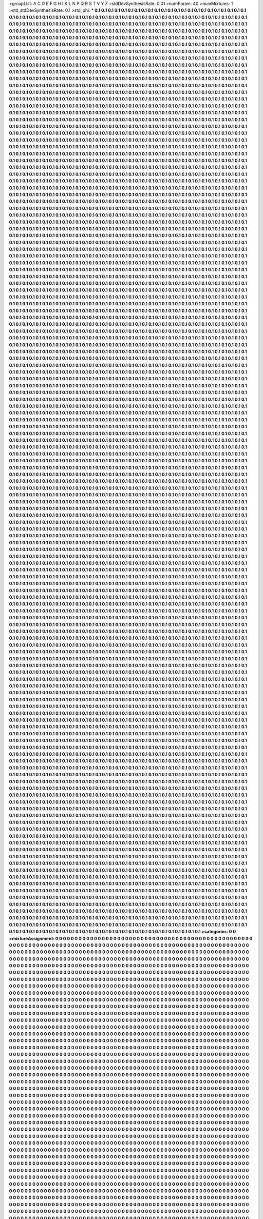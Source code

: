 >groupList:
A C D E F G H I K L
N P Q R S T V Y Z 
>stdDevSynthesisRate:
0.01 
>numParam:
40
>numMixtures:
1
>std_stdDevSynthesisRate:
0.1
>std_phi:
***
0.1 0.1 0.1 0.1 0.1 0.1 0.1 0.1 0.1 0.1
0.1 0.1 0.1 0.1 0.1 0.1 0.1 0.1 0.1 0.1
0.1 0.1 0.1 0.1 0.1 0.1 0.1 0.1 0.1 0.1
0.1 0.1 0.1 0.1 0.1 0.1 0.1 0.1 0.1 0.1
0.1 0.1 0.1 0.1 0.1 0.1 0.1 0.1 0.1 0.1
0.1 0.1 0.1 0.1 0.1 0.1 0.1 0.1 0.1 0.1
0.1 0.1 0.1 0.1 0.1 0.1 0.1 0.1 0.1 0.1
0.1 0.1 0.1 0.1 0.1 0.1 0.1 0.1 0.1 0.1
0.1 0.1 0.1 0.1 0.1 0.1 0.1 0.1 0.1 0.1
0.1 0.1 0.1 0.1 0.1 0.1 0.1 0.1 0.1 0.1
0.1 0.1 0.1 0.1 0.1 0.1 0.1 0.1 0.1 0.1
0.1 0.1 0.1 0.1 0.1 0.1 0.1 0.1 0.1 0.1
0.1 0.1 0.1 0.1 0.1 0.1 0.1 0.1 0.1 0.1
0.1 0.1 0.1 0.1 0.1 0.1 0.1 0.1 0.1 0.1
0.1 0.1 0.1 0.1 0.1 0.1 0.1 0.1 0.1 0.1
0.1 0.1 0.1 0.1 0.1 0.1 0.1 0.1 0.1 0.1
0.1 0.1 0.1 0.1 0.1 0.1 0.1 0.1 0.1 0.1
0.1 0.1 0.1 0.1 0.1 0.1 0.1 0.1 0.1 0.1
0.1 0.1 0.1 0.1 0.1 0.1 0.1 0.1 0.1 0.1
0.1 0.1 0.1 0.1 0.1 0.1 0.1 0.1 0.1 0.1
0.1 0.1 0.1 0.1 0.1 0.1 0.1 0.1 0.1 0.1
0.1 0.1 0.1 0.1 0.1 0.1 0.1 0.1 0.1 0.1
0.1 0.1 0.1 0.1 0.1 0.1 0.1 0.1 0.1 0.1
0.1 0.1 0.1 0.1 0.1 0.1 0.1 0.1 0.1 0.1
0.1 0.1 0.1 0.1 0.1 0.1 0.1 0.1 0.1 0.1
0.1 0.1 0.1 0.1 0.1 0.1 0.1 0.1 0.1 0.1
0.1 0.1 0.1 0.1 0.1 0.1 0.1 0.1 0.1 0.1
0.1 0.1 0.1 0.1 0.1 0.1 0.1 0.1 0.1 0.1
0.1 0.1 0.1 0.1 0.1 0.1 0.1 0.1 0.1 0.1
0.1 0.1 0.1 0.1 0.1 0.1 0.1 0.1 0.1 0.1
0.1 0.1 0.1 0.1 0.1 0.1 0.1 0.1 0.1 0.1
0.1 0.1 0.1 0.1 0.1 0.1 0.1 0.1 0.1 0.1
0.1 0.1 0.1 0.1 0.1 0.1 0.1 0.1 0.1 0.1
0.1 0.1 0.1 0.1 0.1 0.1 0.1 0.1 0.1 0.1
0.1 0.1 0.1 0.1 0.1 0.1 0.1 0.1 0.1 0.1
0.1 0.1 0.1 0.1 0.1 0.1 0.1 0.1 0.1 0.1
0.1 0.1 0.1 0.1 0.1 0.1 0.1 0.1 0.1 0.1
0.1 0.1 0.1 0.1 0.1 0.1 0.1 0.1 0.1 0.1
0.1 0.1 0.1 0.1 0.1 0.1 0.1 0.1 0.1 0.1
0.1 0.1 0.1 0.1 0.1 0.1 0.1 0.1 0.1 0.1
0.1 0.1 0.1 0.1 0.1 0.1 0.1 0.1 0.1 0.1
0.1 0.1 0.1 0.1 0.1 0.1 0.1 0.1 0.1 0.1
0.1 0.1 0.1 0.1 0.1 0.1 0.1 0.1 0.1 0.1
0.1 0.1 0.1 0.1 0.1 0.1 0.1 0.1 0.1 0.1
0.1 0.1 0.1 0.1 0.1 0.1 0.1 0.1 0.1 0.1
0.1 0.1 0.1 0.1 0.1 0.1 0.1 0.1 0.1 0.1
0.1 0.1 0.1 0.1 0.1 0.1 0.1 0.1 0.1 0.1
0.1 0.1 0.1 0.1 0.1 0.1 0.1 0.1 0.1 0.1
0.1 0.1 0.1 0.1 0.1 0.1 0.1 0.1 0.1 0.1
0.1 0.1 0.1 0.1 0.1 0.1 0.1 0.1 0.1 0.1
0.1 0.1 0.1 0.1 0.1 0.1 0.1 0.1 0.1 0.1
0.1 0.1 0.1 0.1 0.1 0.1 0.1 0.1 0.1 0.1
0.1 0.1 0.1 0.1 0.1 0.1 0.1 0.1 0.1 0.1
0.1 0.1 0.1 0.1 0.1 0.1 0.1 0.1 0.1 0.1
0.1 0.1 0.1 0.1 0.1 0.1 0.1 0.1 0.1 0.1
0.1 0.1 0.1 0.1 0.1 0.1 0.1 0.1 0.1 0.1
0.1 0.1 0.1 0.1 0.1 0.1 0.1 0.1 0.1 0.1
0.1 0.1 0.1 0.1 0.1 0.1 0.1 0.1 0.1 0.1
0.1 0.1 0.1 0.1 0.1 0.1 0.1 0.1 0.1 0.1
0.1 0.1 0.1 0.1 0.1 0.1 0.1 0.1 0.1 0.1
0.1 0.1 0.1 0.1 0.1 0.1 0.1 0.1 0.1 0.1
0.1 0.1 0.1 0.1 0.1 0.1 0.1 0.1 0.1 0.1
0.1 0.1 0.1 0.1 0.1 0.1 0.1 0.1 0.1 0.1
0.1 0.1 0.1 0.1 0.1 0.1 0.1 0.1 0.1 0.1
0.1 0.1 0.1 0.1 0.1 0.1 0.1 0.1 0.1 0.1
0.1 0.1 0.1 0.1 0.1 0.1 0.1 0.1 0.1 0.1
0.1 0.1 0.1 0.1 0.1 0.1 0.1 0.1 0.1 0.1
0.1 0.1 0.1 0.1 0.1 0.1 0.1 0.1 0.1 0.1
0.1 0.1 0.1 0.1 0.1 0.1 0.1 0.1 0.1 0.1
0.1 0.1 0.1 0.1 0.1 0.1 0.1 0.1 0.1 0.1
0.1 0.1 0.1 0.1 0.1 0.1 0.1 0.1 0.1 0.1
0.1 0.1 0.1 0.1 0.1 0.1 0.1 0.1 0.1 0.1
0.1 0.1 0.1 0.1 0.1 0.1 0.1 0.1 0.1 0.1
0.1 0.1 0.1 0.1 0.1 0.1 0.1 0.1 0.1 0.1
0.1 0.1 0.1 0.1 0.1 0.1 0.1 0.1 0.1 0.1
0.1 0.1 0.1 0.1 0.1 0.1 0.1 0.1 0.1 0.1
0.1 0.1 0.1 0.1 0.1 0.1 0.1 0.1 0.1 0.1
0.1 0.1 0.1 0.1 0.1 0.1 0.1 0.1 0.1 0.1
0.1 0.1 0.1 0.1 0.1 0.1 0.1 0.1 0.1 0.1
0.1 0.1 0.1 0.1 0.1 0.1 0.1 0.1 0.1 0.1
0.1 0.1 0.1 0.1 0.1 0.1 0.1 0.1 0.1 0.1
0.1 0.1 0.1 0.1 0.1 0.1 0.1 0.1 0.1 0.1
0.1 0.1 0.1 0.1 0.1 0.1 0.1 0.1 0.1 0.1
0.1 0.1 0.1 0.1 0.1 0.1 0.1 0.1 0.1 0.1
0.1 0.1 0.1 0.1 0.1 0.1 0.1 0.1 0.1 0.1
0.1 0.1 0.1 0.1 0.1 0.1 0.1 0.1 0.1 0.1
0.1 0.1 0.1 0.1 0.1 0.1 0.1 0.1 0.1 0.1
0.1 0.1 0.1 0.1 0.1 0.1 0.1 0.1 0.1 0.1
0.1 0.1 0.1 0.1 0.1 0.1 0.1 0.1 0.1 0.1
0.1 0.1 0.1 0.1 0.1 0.1 0.1 0.1 0.1 0.1
0.1 0.1 0.1 0.1 0.1 0.1 0.1 0.1 0.1 0.1
0.1 0.1 0.1 0.1 0.1 0.1 0.1 0.1 0.1 0.1
0.1 0.1 0.1 0.1 0.1 0.1 0.1 0.1 0.1 0.1
0.1 0.1 0.1 0.1 0.1 0.1 0.1 0.1 0.1 0.1
0.1 0.1 0.1 0.1 0.1 0.1 0.1 0.1 0.1 0.1
0.1 0.1 0.1 0.1 0.1 0.1 0.1 0.1 0.1 0.1
0.1 0.1 0.1 0.1 0.1 0.1 0.1 0.1 0.1 0.1
0.1 0.1 0.1 0.1 0.1 0.1 0.1 0.1 0.1 0.1
0.1 0.1 0.1 0.1 0.1 0.1 0.1 0.1 0.1 0.1
0.1 0.1 0.1 0.1 0.1 0.1 0.1 0.1 0.1 0.1
0.1 0.1 0.1 0.1 0.1 0.1 0.1 0.1 0.1 0.1
0.1 0.1 0.1 0.1 0.1 0.1 0.1 0.1 0.1 0.1
0.1 0.1 0.1 0.1 0.1 0.1 0.1 0.1 0.1 0.1
0.1 0.1 0.1 0.1 0.1 0.1 0.1 0.1 0.1 0.1
0.1 0.1 0.1 0.1 0.1 0.1 0.1 0.1 0.1 0.1
0.1 0.1 0.1 0.1 0.1 0.1 0.1 0.1 0.1 0.1
0.1 0.1 0.1 0.1 0.1 0.1 0.1 0.1 0.1 0.1
0.1 0.1 0.1 0.1 0.1 0.1 0.1 0.1 0.1 0.1
0.1 0.1 0.1 0.1 0.1 0.1 0.1 0.1 0.1 0.1
0.1 0.1 0.1 0.1 0.1 0.1 0.1 0.1 0.1 0.1
0.1 0.1 0.1 0.1 0.1 0.1 0.1 0.1 0.1 0.1
0.1 0.1 0.1 0.1 0.1 0.1 0.1 0.1 0.1 0.1
0.1 0.1 0.1 0.1 0.1 0.1 0.1 0.1 0.1 0.1
0.1 0.1 0.1 0.1 0.1 0.1 0.1 0.1 0.1 0.1
0.1 0.1 0.1 0.1 0.1 0.1 0.1 0.1 0.1 0.1
0.1 0.1 0.1 0.1 0.1 0.1 0.1 0.1 0.1 0.1
0.1 0.1 0.1 0.1 0.1 0.1 0.1 0.1 0.1 0.1
0.1 0.1 0.1 0.1 0.1 0.1 0.1 0.1 0.1 0.1
0.1 0.1 0.1 0.1 0.1 0.1 0.1 0.1 0.1 0.1
0.1 0.1 0.1 0.1 0.1 0.1 0.1 0.1 0.1 0.1
0.1 0.1 0.1 0.1 0.1 0.1 0.1 0.1 0.1 0.1
0.1 0.1 0.1 0.1 0.1 0.1 0.1 0.1 0.1 0.1
0.1 0.1 0.1 0.1 0.1 0.1 0.1 0.1 0.1 0.1
0.1 0.1 0.1 0.1 0.1 0.1 0.1 0.1 0.1 0.1
0.1 0.1 0.1 0.1 0.1 0.1 0.1 0.1 0.1 0.1
0.1 0.1 0.1 0.1 0.1 0.1 0.1 0.1 0.1 0.1
0.1 0.1 0.1 0.1 0.1 0.1 0.1 0.1 0.1 0.1
0.1 0.1 0.1 0.1 0.1 0.1 0.1 0.1 0.1 0.1
0.1 0.1 0.1 0.1 0.1 0.1 0.1 0.1 0.1 0.1
0.1 0.1 0.1 0.1 0.1 0.1 0.1 0.1 0.1 0.1
0.1 0.1 0.1 0.1 0.1 0.1 0.1 0.1 0.1 0.1
0.1 0.1 0.1 0.1 0.1 0.1 0.1 0.1 0.1 0.1
0.1 0.1 0.1 0.1 0.1 0.1 0.1 0.1 0.1 0.1
0.1 0.1 0.1 0.1 0.1 0.1 0.1 0.1 0.1 0.1
0.1 0.1 0.1 0.1 0.1 0.1 0.1 0.1 0.1 0.1
0.1 0.1 0.1 0.1 0.1 0.1 0.1 0.1 0.1 0.1
0.1 0.1 0.1 0.1 0.1 0.1 0.1 0.1 0.1 0.1
0.1 0.1 0.1 0.1 0.1 0.1 0.1 0.1 0.1 0.1
0.1 0.1 0.1 0.1 0.1 0.1 0.1 0.1 0.1 0.1
0.1 0.1 0.1 0.1 0.1 0.1 0.1 0.1 0.1 0.1
0.1 0.1 0.1 0.1 0.1 0.1 0.1 0.1 0.1 0.1
0.1 0.1 0.1 0.1 0.1 0.1 0.1 0.1 0.1 0.1
0.1 0.1 0.1 0.1 0.1 0.1 0.1 0.1 0.1 0.1
0.1 0.1 0.1 0.1 0.1 0.1 0.1 0.1 0.1 0.1
0.1 0.1 0.1 0.1 0.1 0.1 0.1 0.1 0.1 0.1
0.1 0.1 0.1 0.1 0.1 0.1 0.1 0.1 0.1 0.1
0.1 0.1 0.1 0.1 0.1 0.1 0.1 0.1 0.1 0.1
0.1 0.1 0.1 0.1 0.1 0.1 0.1 0.1 0.1 0.1
0.1 0.1 0.1 0.1 0.1 0.1 0.1 0.1 0.1 0.1
0.1 0.1 0.1 0.1 0.1 0.1 0.1 0.1 0.1 0.1
0.1 0.1 0.1 0.1 0.1 0.1 0.1 0.1 0.1 0.1
0.1 0.1 0.1 0.1 0.1 0.1 0.1 0.1 0.1 0.1
0.1 0.1 0.1 0.1 0.1 0.1 0.1 0.1 0.1 0.1
0.1 0.1 0.1 0.1 0.1 0.1 0.1 0.1 0.1 0.1
0.1 0.1 0.1 0.1 0.1 0.1 0.1 0.1 0.1 0.1
0.1 0.1 0.1 0.1 0.1 0.1 0.1 0.1 0.1 0.1
0.1 0.1 0.1 0.1 0.1 0.1 0.1 0.1 0.1 0.1
0.1 0.1 0.1 0.1 0.1 0.1 0.1 0.1 0.1 0.1
0.1 0.1 0.1 0.1 0.1 0.1 0.1 0.1 0.1 0.1
0.1 0.1 0.1 0.1 0.1 0.1 0.1 0.1 0.1 0.1
0.1 0.1 0.1 0.1 0.1 0.1 0.1 0.1 0.1 0.1
0.1 0.1 0.1 0.1 0.1 0.1 0.1 0.1 0.1 0.1
0.1 0.1 0.1 0.1 0.1 0.1 0.1 0.1 0.1 0.1
0.1 0.1 0.1 0.1 0.1 0.1 0.1 0.1 0.1 0.1
0.1 0.1 0.1 0.1 0.1 0.1 0.1 0.1 0.1 0.1
0.1 0.1 0.1 0.1 0.1 0.1 0.1 0.1 0.1 0.1
0.1 0.1 0.1 0.1 0.1 0.1 0.1 0.1 0.1 0.1
0.1 0.1 0.1 0.1 0.1 0.1 0.1 0.1 0.1 0.1
0.1 0.1 0.1 0.1 0.1 0.1 0.1 0.1 0.1 0.1
0.1 0.1 0.1 0.1 0.1 0.1 0.1 0.1 0.1 0.1
0.1 0.1 0.1 0.1 0.1 0.1 0.1 0.1 0.1 0.1
0.1 0.1 0.1 0.1 0.1 0.1 0.1 0.1 0.1 0.1
0.1 0.1 0.1 0.1 0.1 0.1 0.1 0.1 0.1 0.1
0.1 0.1 0.1 0.1 0.1 0.1 0.1 0.1 0.1 0.1
0.1 0.1 0.1 0.1 0.1 0.1 0.1 0.1 0.1 0.1
0.1 0.1 0.1 0.1 0.1 0.1 0.1 0.1 0.1 0.1
0.1 0.1 0.1 0.1 0.1 0.1 0.1 0.1 0.1 0.1
0.1 0.1 0.1 0.1 0.1 0.1 0.1 0.1 0.1 0.1
0.1 0.1 0.1 0.1 0.1 0.1 0.1 0.1 0.1 0.1
0.1 0.1 0.1 0.1 0.1 0.1 0.1 0.1 0.1 0.1
0.1 0.1 0.1 0.1 0.1 0.1 0.1 0.1 0.1 0.1
0.1 0.1 0.1 0.1 0.1 0.1 0.1 0.1 0.1 0.1
0.1 0.1 0.1 0.1 0.1 0.1 0.1 0.1 0.1 0.1
0.1 0.1 0.1 0.1 0.1 0.1 0.1 0.1 0.1 0.1
0.1 0.1 0.1 0.1 0.1 0.1 0.1 0.1 0.1 0.1
0.1 0.1 0.1 0.1 0.1 0.1 0.1 0.1 0.1 0.1
0.1 0.1 0.1 0.1 0.1 0.1 0.1 0.1 0.1 0.1
0.1 0.1 0.1 0.1 0.1 0.1 0.1 0.1 0.1 0.1
0.1 0.1 0.1 0.1 0.1 0.1 0.1 0.1 0.1 0.1
0.1 0.1 0.1 0.1 0.1 0.1 0.1 0.1 0.1 0.1
0.1 0.1 0.1 0.1 0.1 0.1 0.1 0.1 0.1 0.1
0.1 0.1 0.1 0.1 0.1 0.1 0.1 0.1 0.1 0.1
0.1 0.1 0.1 0.1 0.1 0.1 0.1 0.1 0.1 0.1
0.1 0.1 0.1 0.1 0.1 0.1 0.1 0.1 0.1 0.1
0.1 0.1 0.1 0.1 0.1 0.1 0.1 0.1 0.1 0.1
0.1 0.1 0.1 0.1 0.1 0.1 0.1 0.1 0.1 0.1
0.1 0.1 0.1 0.1 0.1 0.1 0.1 0.1 0.1 0.1
0.1 0.1 0.1 0.1 0.1 0.1 0.1 0.1 0.1 0.1
0.1 0.1 0.1 0.1 0.1 0.1 0.1 0.1 0.1 0.1
0.1 0.1 0.1 0.1 0.1 0.1 0.1 0.1 0.1 0.1
0.1 0.1 0.1 0.1 0.1 0.1 0.1 0.1 0.1 0.1
0.1 0.1 0.1 0.1 0.1 0.1 0.1 0.1 0.1 0.1
0.1 0.1 0.1 0.1 0.1 0.1 0.1 0.1 0.1 0.1
0.1 0.1 0.1 0.1 0.1 0.1 0.1 0.1 0.1 0.1
0.1 0.1 0.1 0.1 0.1 0.1 0.1 0.1 0.1 0.1
0.1 0.1 0.1 0.1 0.1 0.1 0.1 0.1 0.1 0.1
0.1 0.1 0.1 0.1 0.1 0.1 0.1 0.1 0.1 0.1
0.1 0.1 0.1 0.1 0.1 0.1 0.1 0.1 0.1 0.1
0.1 0.1 0.1 0.1 0.1 0.1 0.1 0.1 0.1 0.1
0.1 0.1 0.1 0.1 0.1 0.1 0.1 0.1 0.1 0.1
0.1 0.1 0.1 0.1 0.1 0.1 0.1 0.1 0.1 0.1
0.1 0.1 0.1 0.1 0.1 0.1 0.1 0.1 0.1 0.1
0.1 0.1 0.1 0.1 0.1 0.1 0.1 0.1 0.1 0.1
0.1 0.1 0.1 0.1 0.1 0.1 0.1 0.1 0.1 0.1
0.1 0.1 0.1 0.1 0.1 0.1 0.1 0.1 0.1 0.1
0.1 0.1 0.1 0.1 0.1 0.1 0.1 0.1 0.1 0.1
0.1 0.1 0.1 0.1 0.1 0.1 0.1 0.1 0.1 0.1
0.1 0.1 0.1 0.1 0.1 0.1 0.1 0.1 0.1 0.1
0.1 0.1 0.1 0.1 0.1 0.1 0.1 0.1 0.1 0.1
0.1 0.1 0.1 0.1 0.1 0.1 0.1 0.1 0.1 0.1
0.1 0.1 0.1 0.1 0.1 0.1 0.1 0.1 0.1 0.1
0.1 0.1 0.1 0.1 0.1 0.1 0.1 0.1 0.1 0.1
0.1 0.1 0.1 0.1 0.1 0.1 0.1 0.1 0.1 0.1
0.1 0.1 0.1 0.1 0.1 0.1 0.1 0.1 0.1 0.1
0.1 0.1 0.1 0.1 0.1 0.1 0.1 0.1 0.1 0.1
0.1 0.1 0.1 0.1 0.1 0.1 0.1 0.1 0.1 0.1
0.1 0.1 0.1 0.1 0.1 0.1 0.1 0.1 0.1 0.1
0.1 0.1 0.1 0.1 0.1 0.1 0.1 0.1 0.1 0.1
0.1 0.1 0.1 0.1 0.1 0.1 0.1 0.1 0.1 0.1
0.1 0.1 0.1 0.1 0.1 0.1 0.1 0.1 0.1 0.1
0.1 0.1 0.1 0.1 0.1 0.1 0.1 0.1 0.1 0.1
0.1 0.1 0.1 0.1 0.1 0.1 0.1 0.1 0.1 0.1
0.1 0.1 0.1 0.1 0.1 0.1 0.1 0.1 0.1 0.1
0.1 0.1 0.1 0.1 0.1 0.1 0.1 0.1 0.1 0.1
0.1 0.1 0.1 0.1 0.1 0.1 0.1 0.1 0.1 0.1
0.1 0.1 0.1 0.1 0.1 0.1 0.1 0.1 0.1 0.1
0.1 0.1 0.1 0.1 0.1 0.1 0.1 0.1 0.1 0.1
0.1 0.1 0.1 0.1 0.1 0.1 0.1 0.1 0.1 0.1
0.1 0.1 0.1 0.1 0.1 0.1 0.1 0.1 0.1 0.1
0.1 0.1 0.1 0.1 0.1 0.1 0.1 0.1 0.1 0.1
0.1 0.1 0.1 0.1 0.1 0.1 0.1 0.1 0.1 0.1
0.1 0.1 0.1 0.1 0.1 0.1 0.1 0.1 0.1 0.1
0.1 0.1 0.1 0.1 0.1 0.1 0.1 0.1 0.1 0.1
0.1 0.1 0.1 0.1 0.1 0.1 0.1 0.1 0.1 0.1
0.1 0.1 0.1 0.1 0.1 0.1 0.1 0.1 0.1 0.1
0.1 0.1 0.1 0.1 0.1 0.1 0.1 0.1 0.1 0.1
0.1 0.1 0.1 0.1 0.1 0.1 0.1 0.1 0.1 0.1
0.1 0.1 0.1 0.1 0.1 0.1 0.1 0.1 0.1 0.1
0.1 0.1 0.1 0.1 0.1 0.1 0.1 0.1 0.1 0.1
0.1 0.1 0.1 0.1 0.1 0.1 0.1 0.1 0.1 0.1
0.1 0.1 0.1 0.1 0.1 0.1 0.1 0.1 0.1 0.1
0.1 0.1 0.1 0.1 0.1 0.1 0.1 0.1 0.1 0.1
0.1 0.1 0.1 0.1 0.1 0.1 0.1 0.1 0.1 0.1
0.1 0.1 0.1 0.1 0.1 0.1 0.1 0.1 0.1 0.1
0.1 0.1 0.1 0.1 0.1 0.1 0.1 0.1 0.1 0.1
0.1 0.1 0.1 0.1 0.1 0.1 0.1 0.1 0.1 0.1
0.1 0.1 0.1 0.1 0.1 0.1 0.1 0.1 0.1 0.1
0.1 0.1 0.1 0.1 0.1 0.1 0.1 0.1 0.1 0.1
0.1 0.1 0.1 0.1 0.1 0.1 0.1 0.1 0.1 0.1
0.1 0.1 0.1 0.1 0.1 0.1 0.1 0.1 0.1 0.1
0.1 0.1 0.1 0.1 0.1 0.1 0.1 0.1 0.1 0.1
0.1 0.1 0.1 0.1 0.1 0.1 0.1 0.1 0.1 0.1
0.1 0.1 0.1 0.1 0.1 0.1 0.1 0.1 0.1 0.1
0.1 0.1 0.1 0.1 0.1 0.1 0.1 0.1 0.1 0.1
0.1 0.1 0.1 0.1 0.1 0.1 0.1 0.1 0.1 0.1
0.1 0.1 0.1 0.1 0.1 0.1 0.1 0.1 0.1 0.1
0.1 0.1 0.1 0.1 0.1 0.1 0.1 0.1 0.1 0.1
0.1 0.1 0.1 0.1 0.1 0.1 0.1 0.1 0.1 0.1
0.1 0.1 0.1 0.1 0.1 0.1 0.1 0.1 0.1 0.1
0.1 0.1 0.1 0.1 0.1 0.1 0.1 0.1 0.1 0.1
0.1 0.1 0.1 0.1 0.1 0.1 0.1 0.1 0.1 0.1
0.1 0.1 0.1 0.1 0.1 0.1 0.1 0.1 0.1 0.1
0.1 0.1 0.1 0.1 0.1 0.1 0.1 0.1 0.1 0.1
0.1 0.1 0.1 0.1 0.1 0.1 0.1 0.1 0.1 0.1
0.1 0.1 0.1 0.1 0.1 0.1 0.1 0.1 0.1 0.1
0.1 0.1 0.1 0.1 0.1 0.1 0.1 0.1 0.1 0.1
0.1 0.1 0.1 0.1 0.1 0.1 0.1 0.1 0.1 0.1
0.1 0.1 0.1 0.1 0.1 0.1 0.1 0.1 0.1 0.1
0.1 0.1 0.1 0.1 0.1 0.1 0.1 0.1 0.1 0.1
0.1 0.1 0.1 0.1 0.1 0.1 0.1 0.1 0.1 0.1
0.1 0.1 0.1 0.1 0.1 0.1 0.1 0.1 0.1 0.1
0.1 0.1 0.1 0.1 0.1 0.1 0.1 0.1 0.1 0.1
0.1 0.1 0.1 0.1 0.1 0.1 0.1 0.1 0.1 0.1
0.1 0.1 0.1 0.1 0.1 0.1 0.1 0.1 0.1 0.1
0.1 0.1 0.1 0.1 0.1 0.1 0.1 0.1 0.1 0.1
0.1 0.1 0.1 0.1 0.1 0.1 0.1 0.1 0.1 0.1
0.1 0.1 0.1 0.1 0.1 0.1 0.1 0.1 0.1 0.1
0.1 0.1 0.1 0.1 0.1 0.1 0.1 0.1 0.1 0.1
0.1 0.1 0.1 0.1 0.1 0.1 0.1 0.1 0.1 0.1
0.1 0.1 0.1 0.1 0.1 0.1 0.1 0.1 0.1 0.1
0.1 0.1 0.1 0.1 0.1 0.1 0.1 0.1 0.1 0.1
0.1 0.1 0.1 0.1 0.1 0.1 0.1 0.1 0.1 0.1
0.1 0.1 0.1 0.1 0.1 0.1 0.1 0.1 0.1 0.1
0.1 0.1 0.1 0.1 0.1 0.1 0.1 0.1 0.1 0.1
0.1 0.1 0.1 0.1 0.1 0.1 0.1 0.1 0.1 0.1
0.1 0.1 0.1 0.1 0.1 0.1 0.1 0.1 0.1 0.1
0.1 0.1 0.1 0.1 0.1 0.1 0.1 0.1 0.1 0.1
0.1 0.1 0.1 0.1 0.1 0.1 0.1 0.1 0.1 0.1
0.1 0.1 0.1 0.1 0.1 0.1 0.1 0.1 0.1 0.1
0.1 0.1 0.1 0.1 0.1 0.1 0.1 0.1 0.1 0.1
0.1 0.1 0.1 0.1 0.1 0.1 0.1 0.1 0.1 0.1
0.1 0.1 0.1 0.1 0.1 0.1 0.1 0.1 0.1 0.1
0.1 0.1 0.1 0.1 0.1 0.1 0.1 0.1 0.1 0.1
0.1 0.1 0.1 0.1 0.1 0.1 0.1 0.1 0.1 0.1
0.1 0.1 0.1 0.1 0.1 0.1 0.1 0.1 0.1 0.1
0.1 0.1 0.1 0.1 0.1 0.1 0.1 0.1 0.1 0.1
0.1 0.1 0.1 0.1 0.1 0.1 0.1 0.1 0.1 0.1
0.1 0.1 0.1 0.1 0.1 0.1 0.1 0.1 0.1 0.1
0.1 0.1 0.1 0.1 0.1 0.1 0.1 0.1 0.1 0.1
0.1 0.1 0.1 0.1 0.1 0.1 0.1 0.1 0.1 0.1
0.1 0.1 0.1 0.1 0.1 0.1 0.1 0.1 0.1 0.1
0.1 0.1 0.1 0.1 0.1 0.1 0.1 0.1 0.1 0.1
0.1 0.1 0.1 0.1 0.1 0.1 0.1 0.1 0.1 0.1
0.1 0.1 0.1 0.1 0.1 0.1 0.1 0.1 0.1 0.1
0.1 0.1 0.1 0.1 0.1 0.1 0.1 0.1 0.1 0.1
0.1 0.1 0.1 0.1 0.1 0.1 0.1 0.1 0.1 0.1
0.1 0.1 0.1 0.1 0.1 0.1 0.1 0.1 0.1 0.1
0.1 0.1 0.1 0.1 0.1 0.1 0.1 0.1 0.1 0.1
0.1 0.1 0.1 0.1 0.1 0.1 0.1 0.1 0.1 0.1
0.1 0.1 0.1 0.1 0.1 0.1 0.1 0.1 0.1 0.1
0.1 0.1 0.1 0.1 0.1 0.1 0.1 0.1 0.1 0.1
0.1 0.1 0.1 0.1 0.1 0.1 0.1 0.1 0.1 0.1
0.1 0.1 0.1 0.1 0.1 0.1 0.1 0.1 0.1 0.1
0.1 0.1 0.1 0.1 0.1 0.1 0.1 0.1 0.1 0.1
0.1 0.1 0.1 0.1 0.1 0.1 0.1 0.1 0.1 0.1
0.1 0.1 0.1 0.1 0.1 0.1 0.1 0.1 0.1 0.1
0.1 0.1 0.1 0.1 0.1 0.1 0.1 0.1 0.1 0.1
0.1 0.1 0.1 0.1 0.1 0.1 0.1 0.1 0.1 0.1
0.1 0.1 0.1 0.1 0.1 0.1 0.1 0.1 0.1 0.1
0.1 0.1 0.1 0.1 0.1 0.1 0.1 0.1 0.1 0.1
0.1 0.1 0.1 0.1 0.1 0.1 0.1 0.1 0.1 0.1
0.1 0.1 0.1 0.1 0.1 0.1 0.1 0.1 0.1 0.1
0.1 0.1 0.1 0.1 0.1 0.1 0.1 0.1 0.1 0.1
0.1 0.1 0.1 0.1 0.1 0.1 0.1 0.1 0.1 0.1
0.1 0.1 0.1 0.1 0.1 0.1 0.1 0.1 0.1 0.1
0.1 0.1 0.1 0.1 0.1 0.1 0.1 0.1 0.1 0.1
0.1 0.1 0.1 0.1 0.1 0.1 0.1 0.1 0.1 0.1
0.1 0.1 0.1 0.1 0.1 0.1 0.1 0.1 0.1 0.1
0.1 0.1 0.1 0.1 0.1 0.1 0.1 0.1 0.1 0.1
0.1 0.1 0.1 0.1 0.1 0.1 0.1 0.1 0.1 0.1
0.1 0.1 0.1 0.1 0.1 0.1 0.1 0.1 0.1 0.1
0.1 0.1 0.1 0.1 0.1 0.1 0.1 0.1 0.1 0.1
0.1 0.1 0.1 0.1 0.1 0.1 0.1 0.1 0.1 0.1
0.1 0.1 0.1 0.1 0.1 0.1 0.1 0.1 0.1 0.1
0.1 0.1 0.1 0.1 0.1 0.1 0.1 0.1 0.1 0.1
0.1 0.1 0.1 0.1 0.1 0.1 0.1 0.1 0.1 0.1
0.1 0.1 0.1 0.1 0.1 0.1 0.1 0.1 0.1 0.1
0.1 0.1 0.1 0.1 0.1 0.1 0.1 0.1 0.1 0.1
0.1 0.1 0.1 0.1 0.1 0.1 0.1 0.1 0.1 0.1
0.1 0.1 0.1 0.1 0.1 0.1 0.1 0.1 0.1 0.1
0.1 0.1 0.1 0.1 0.1 0.1 0.1 0.1 0.1 0.1
0.1 0.1 0.1 0.1 0.1 0.1 0.1 0.1 0.1 0.1
0.1 0.1 0.1 0.1 0.1 0.1 0.1 0.1 0.1 0.1
0.1 0.1 0.1 0.1 0.1 0.1 0.1 0.1 0.1 0.1
0.1 0.1 0.1 0.1 0.1 0.1 0.1 0.1 0.1 0.1
0.1 0.1 0.1 0.1 0.1 0.1 0.1 0.1 0.1 0.1
0.1 0.1 0.1 0.1 0.1 0.1 0.1 0.1 0.1 0.1
0.1 0.1 0.1 0.1 0.1 0.1 0.1 0.1 0.1 0.1
0.1 0.1 0.1 0.1 0.1 0.1 0.1 0.1 0.1 0.1
0.1 0.1 0.1 0.1 0.1 0.1 0.1 0.1 0.1 0.1
0.1 0.1 0.1 0.1 0.1 0.1 0.1 0.1 0.1 0.1
0.1 0.1 0.1 0.1 0.1 0.1 0.1 0.1 0.1 0.1
0.1 0.1 0.1 0.1 0.1 0.1 0.1 0.1 0.1 0.1
0.1 0.1 0.1 0.1 0.1 0.1 0.1 0.1 0.1 0.1
0.1 0.1 0.1 0.1 0.1 0.1 0.1 0.1 0.1 0.1
0.1 0.1 0.1 0.1 0.1 0.1 0.1 0.1 0.1 0.1
0.1 0.1 0.1 0.1 0.1 0.1 0.1 0.1 0.1 0.1
0.1 0.1 0.1 0.1 0.1 0.1 0.1 0.1 0.1 0.1
0.1 0.1 0.1 0.1 0.1 0.1 0.1 0.1 0.1 0.1
0.1 0.1 0.1 0.1 0.1 0.1 0.1 0.1 0.1 0.1
0.1 0.1 0.1 0.1 0.1 0.1 0.1 0.1 0.1 0.1
0.1 0.1 0.1 0.1 0.1 0.1 0.1 0.1 0.1 0.1
0.1 0.1 0.1 0.1 0.1 0.1 0.1 0.1 0.1 0.1
0.1 0.1 0.1 0.1 0.1 0.1 0.1 0.1 0.1 0.1
0.1 0.1 0.1 0.1 0.1 0.1 0.1 0.1 0.1 0.1
0.1 0.1 0.1 0.1 0.1 0.1 0.1 0.1 0.1 0.1
0.1 0.1 0.1 0.1 0.1 0.1 0.1 0.1 0.1 0.1
0.1 0.1 0.1 0.1 0.1 0.1 0.1 0.1 0.1 0.1
0.1 0.1 0.1 0.1 0.1 0.1 0.1 0.1 0.1 0.1
0.1 0.1 0.1 0.1 0.1 0.1 0.1 0.1 0.1 0.1
0.1 0.1 0.1 0.1 0.1 0.1 0.1 0.1 0.1 0.1
0.1 0.1 0.1 0.1 0.1 0.1 0.1 0.1 0.1 0.1
0.1 0.1 0.1 0.1 0.1 0.1 0.1 0.1 0.1 0.1
0.1 0.1 0.1 0.1 0.1 0.1 0.1 0.1 0.1 0.1
0.1 0.1 0.1 0.1 0.1 0.1 0.1 0.1 0.1 0.1
0.1 0.1 0.1 0.1 0.1 0.1 0.1 0.1 0.1 0.1
0.1 0.1 0.1 0.1 0.1 0.1 0.1 0.1 0.1 0.1
0.1 0.1 0.1 0.1 0.1 0.1 0.1 0.1 0.1 0.1
0.1 0.1 0.1 0.1 0.1 0.1 0.1 0.1 0.1 0.1
0.1 0.1 0.1 0.1 0.1 0.1 0.1 0.1 0.1 0.1
0.1 0.1 0.1 0.1 0.1 0.1 0.1 0.1 0.1 0.1
0.1 0.1 0.1 0.1 0.1 0.1 0.1 0.1 0.1 0.1
0.1 0.1 0.1 0.1 0.1 0.1 0.1 0.1 0.1 0.1
0.1 0.1 0.1 0.1 0.1 0.1 0.1 0.1 0.1 0.1
0.1 0.1 0.1 0.1 0.1 0.1 0.1 0.1 0.1 0.1
0.1 0.1 0.1 0.1 0.1 0.1 0.1 0.1 0.1 0.1
0.1 0.1 0.1 0.1 0.1 0.1 0.1 0.1 0.1 0.1
0.1 0.1 0.1 0.1 0.1 0.1 0.1 0.1 0.1 0.1
0.1 0.1 0.1 0.1 0.1 0.1 0.1 0.1 0.1 0.1
0.1 0.1 0.1 0.1 0.1 0.1 0.1 0.1 0.1 0.1
0.1 0.1 0.1 0.1 0.1 0.1 0.1 0.1 0.1 0.1
0.1 0.1 0.1 0.1 0.1 0.1 0.1 0.1 0.1 0.1
0.1 0.1 0.1 0.1 0.1 0.1 0.1 0.1 0.1 0.1
0.1 0.1 0.1 0.1 0.1 0.1 0.1 0.1 0.1 0.1
0.1 0.1 0.1 0.1 0.1 0.1 0.1 0.1 0.1 0.1
0.1 0.1 0.1 0.1 0.1 0.1 0.1 0.1 0.1 0.1
0.1 0.1 0.1 0.1 0.1 0.1 0.1 0.1 0.1 0.1
0.1 0.1 0.1 0.1 0.1 0.1 0.1 0.1 0.1 0.1
0.1 0.1 0.1 0.1 0.1 0.1 0.1 0.1 0.1 0.1
0.1 0.1 0.1 0.1 0.1 0.1 0.1 0.1 0.1 0.1
0.1 0.1 0.1 0.1 0.1 0.1 0.1 0.1 0.1 0.1
0.1 0.1 0.1 0.1 0.1 0.1 0.1 0.1 0.1 0.1
0.1 0.1 0.1 0.1 0.1 0.1 0.1 0.1 0.1 0.1
0.1 0.1 0.1 0.1 0.1 0.1 0.1 0.1 0.1 0.1
0.1 0.1 0.1 0.1 0.1 0.1 0.1 0.1 0.1 0.1
0.1 0.1 0.1 0.1 0.1 0.1 0.1 0.1 0.1 0.1
0.1 0.1 0.1 0.1 0.1 0.1 0.1 0.1 0.1 0.1
0.1 0.1 0.1 0.1 0.1 0.1 0.1 0.1 0.1 0.1
0.1 0.1 0.1 0.1 0.1 0.1 0.1 0.1 0.1 0.1
0.1 0.1 0.1 0.1 0.1 0.1 0.1 0.1 0.1 0.1
0.1 0.1 0.1 0.1 0.1 0.1 0.1 0.1 0.1 0.1
0.1 0.1 0.1 0.1 0.1 0.1 0.1 0.1 0.1 0.1
0.1 0.1 0.1 0.1 0.1 0.1 0.1 0.1 0.1 0.1
0.1 0.1 0.1 0.1 0.1 0.1 0.1 0.1 0.1 0.1
0.1 0.1 0.1 0.1 0.1 0.1 0.1 0.1 0.1 0.1
0.1 0.1 0.1 0.1 0.1 0.1 0.1 0.1 0.1 0.1
0.1 0.1 0.1 0.1 0.1 0.1 0.1 0.1 0.1 0.1
0.1 0.1 0.1 0.1 0.1 0.1 0.1 0.1 0.1 0.1
0.1 0.1 0.1 0.1 0.1 0.1 0.1 0.1 0.1 0.1
0.1 0.1 0.1 0.1 0.1 0.1 0.1 0.1 0.1 0.1
0.1 0.1 0.1 0.1 0.1 0.1 0.1 0.1 0.1 0.1
0.1 0.1 0.1 0.1 0.1 0.1 0.1 0.1 0.1 0.1
0.1 0.1 0.1 0.1 0.1 0.1 0.1 0.1 0.1 0.1
0.1 0.1 0.1 0.1 0.1 0.1 0.1 0.1 0.1 0.1
0.1 0.1 0.1 0.1 0.1 0.1 0.1 0.1 0.1 0.1
0.1 0.1 0.1 0.1 0.1 0.1 0.1 0.1 0.1 0.1
0.1 0.1 0.1 0.1 0.1 0.1 0.1 0.1 0.1 0.1
0.1 0.1 0.1 0.1 0.1 0.1 0.1 0.1 0.1 0.1
0.1 0.1 0.1 0.1 0.1 0.1 0.1 0.1 0.1 0.1
0.1 0.1 0.1 0.1 0.1 0.1 0.1 0.1 0.1 0.1
0.1 0.1 0.1 0.1 0.1 0.1 0.1 0.1 0.1 0.1
0.1 0.1 0.1 0.1 0.1 0.1 0.1 0.1 0.1 0.1
0.1 0.1 0.1 0.1 0.1 0.1 0.1 0.1 0.1 0.1
0.1 0.1 0.1 0.1 0.1 0.1 0.1 0.1 0.1 0.1
0.1 0.1 0.1 0.1 0.1 0.1 0.1 0.1 0.1 0.1
0.1 0.1 0.1 0.1 0.1 0.1 0.1 0.1 0.1 0.1
0.1 0.1 0.1 0.1 0.1 0.1 0.1 0.1 0.1 0.1
0.1 0.1 0.1 0.1 0.1 0.1 0.1 0.1 0.1 0.1
0.1 0.1 0.1 0.1 0.1 0.1 0.1 0.1 0.1 0.1
0.1 0.1 0.1 0.1 0.1 0.1 0.1 0.1 0.1 0.1
0.1 0.1 0.1 0.1 0.1 0.1 0.1 0.1 0.1 0.1
0.1 0.1 0.1 0.1 0.1 0.1 0.1 0.1 0.1 0.1
0.1 0.1 0.1 0.1 0.1 0.1 0.1 0.1 0.1 0.1
0.1 0.1 0.1 0.1 0.1 0.1 0.1 0.1 0.1 0.1
0.1 0.1 0.1 0.1 0.1 0.1 0.1 0.1 0.1 0.1
0.1 0.1 0.1 0.1 0.1 0.1 0.1 0.1 0.1 0.1
0.1 0.1 0.1 0.1 0.1 0.1 0.1 0.1 0.1 0.1
0.1 0.1 0.1 0.1 0.1 0.1 0.1 0.1 0.1 0.1
0.1 0.1 0.1 0.1 0.1 0.1 0.1 0.1 0.1 0.1
0.1 0.1 0.1 0.1 0.1 0.1 0.1 0.1 0.1 0.1
0.1 0.1 0.1 0.1 0.1 0.1 0.1 0.1 0.1 0.1
0.1 0.1 0.1 0.1 0.1 0.1 0.1 0.1 0.1 0.1
0.1 0.1 0.1 0.1 0.1 0.1 0.1 0.1 0.1 0.1
0.1 0.1 0.1 0.1 0.1 0.1 0.1 0.1 0.1 0.1
0.1 0.1 0.1 0.1 0.1 0.1 0.1 0.1 0.1 0.1
0.1 0.1 0.1 0.1 0.1 0.1 0.1 0.1 0.1 0.1
0.1 0.1 0.1 0.1 0.1 0.1 0.1 0.1 0.1 0.1
0.1 0.1 0.1 0.1 0.1 0.1 0.1 0.1 0.1 0.1
0.1 0.1 0.1 0.1 0.1 0.1 0.1 0.1 0.1 0.1
0.1 0.1 0.1 0.1 0.1 0.1 0.1 0.1 0.1 0.1
0.1 0.1 0.1 0.1 0.1 0.1 0.1 0.1 0.1 0.1
0.1 0.1 0.1 0.1 0.1 0.1 0.1 0.1 0.1 0.1
0.1 0.1 0.1 0.1 0.1 0.1 0.1 0.1 0.1 0.1
0.1 0.1 0.1 0.1 0.1 0.1 0.1 0.1 0.1 0.1
0.1 0.1 0.1 0.1 0.1 0.1 0.1 0.1 0.1 0.1
0.1 0.1 0.1 0.1 0.1 0.1 0.1 0.1 0.1 0.1
0.1 0.1 0.1 0.1 0.1 0.1 0.1 0.1 0.1 0.1
0.1 0.1 0.1 0.1 0.1 0.1 0.1 0.1 0.1 0.1
0.1 0.1 0.1 0.1 0.1 0.1 0.1 0.1 0.1 0.1
0.1 0.1 0.1 0.1 0.1 0.1 0.1 0.1 0.1 0.1
0.1 0.1 0.1 0.1 0.1 0.1 0.1 0.1 0.1 0.1
0.1 0.1 0.1 0.1 0.1 0.1 0.1 0.1 0.1 0.1
0.1 0.1 0.1 0.1 0.1 0.1 0.1 0.1 0.1 0.1
0.1 0.1 0.1 0.1 0.1 0.1 0.1 0.1 0.1 0.1
0.1 0.1 0.1 0.1 0.1 0.1 0.1 0.1 0.1 0.1
0.1 0.1 0.1 0.1 0.1 0.1 0.1 0.1 0.1 0.1
0.1 0.1 0.1 0.1 0.1 0.1 0.1 0.1 0.1 0.1
0.1 0.1 0.1 0.1 0.1 0.1 
>categories:
0 0
>mixtureAssignment:
0 0 0 0 0 0 0 0 0 0 0 0 0 0 0 0 0 0 0 0 0 0 0 0 0 0 0 0 0 0 0 0 0 0 0 0 0 0 0 0 0 0 0 0 0 0 0 0 0 0
0 0 0 0 0 0 0 0 0 0 0 0 0 0 0 0 0 0 0 0 0 0 0 0 0 0 0 0 0 0 0 0 0 0 0 0 0 0 0 0 0 0 0 0 0 0 0 0 0 0
0 0 0 0 0 0 0 0 0 0 0 0 0 0 0 0 0 0 0 0 0 0 0 0 0 0 0 0 0 0 0 0 0 0 0 0 0 0 0 0 0 0 0 0 0 0 0 0 0 0
0 0 0 0 0 0 0 0 0 0 0 0 0 0 0 0 0 0 0 0 0 0 0 0 0 0 0 0 0 0 0 0 0 0 0 0 0 0 0 0 0 0 0 0 0 0 0 0 0 0
0 0 0 0 0 0 0 0 0 0 0 0 0 0 0 0 0 0 0 0 0 0 0 0 0 0 0 0 0 0 0 0 0 0 0 0 0 0 0 0 0 0 0 0 0 0 0 0 0 0
0 0 0 0 0 0 0 0 0 0 0 0 0 0 0 0 0 0 0 0 0 0 0 0 0 0 0 0 0 0 0 0 0 0 0 0 0 0 0 0 0 0 0 0 0 0 0 0 0 0
0 0 0 0 0 0 0 0 0 0 0 0 0 0 0 0 0 0 0 0 0 0 0 0 0 0 0 0 0 0 0 0 0 0 0 0 0 0 0 0 0 0 0 0 0 0 0 0 0 0
0 0 0 0 0 0 0 0 0 0 0 0 0 0 0 0 0 0 0 0 0 0 0 0 0 0 0 0 0 0 0 0 0 0 0 0 0 0 0 0 0 0 0 0 0 0 0 0 0 0
0 0 0 0 0 0 0 0 0 0 0 0 0 0 0 0 0 0 0 0 0 0 0 0 0 0 0 0 0 0 0 0 0 0 0 0 0 0 0 0 0 0 0 0 0 0 0 0 0 0
0 0 0 0 0 0 0 0 0 0 0 0 0 0 0 0 0 0 0 0 0 0 0 0 0 0 0 0 0 0 0 0 0 0 0 0 0 0 0 0 0 0 0 0 0 0 0 0 0 0
0 0 0 0 0 0 0 0 0 0 0 0 0 0 0 0 0 0 0 0 0 0 0 0 0 0 0 0 0 0 0 0 0 0 0 0 0 0 0 0 0 0 0 0 0 0 0 0 0 0
0 0 0 0 0 0 0 0 0 0 0 0 0 0 0 0 0 0 0 0 0 0 0 0 0 0 0 0 0 0 0 0 0 0 0 0 0 0 0 0 0 0 0 0 0 0 0 0 0 0
0 0 0 0 0 0 0 0 0 0 0 0 0 0 0 0 0 0 0 0 0 0 0 0 0 0 0 0 0 0 0 0 0 0 0 0 0 0 0 0 0 0 0 0 0 0 0 0 0 0
0 0 0 0 0 0 0 0 0 0 0 0 0 0 0 0 0 0 0 0 0 0 0 0 0 0 0 0 0 0 0 0 0 0 0 0 0 0 0 0 0 0 0 0 0 0 0 0 0 0
0 0 0 0 0 0 0 0 0 0 0 0 0 0 0 0 0 0 0 0 0 0 0 0 0 0 0 0 0 0 0 0 0 0 0 0 0 0 0 0 0 0 0 0 0 0 0 0 0 0
0 0 0 0 0 0 0 0 0 0 0 0 0 0 0 0 0 0 0 0 0 0 0 0 0 0 0 0 0 0 0 0 0 0 0 0 0 0 0 0 0 0 0 0 0 0 0 0 0 0
0 0 0 0 0 0 0 0 0 0 0 0 0 0 0 0 0 0 0 0 0 0 0 0 0 0 0 0 0 0 0 0 0 0 0 0 0 0 0 0 0 0 0 0 0 0 0 0 0 0
0 0 0 0 0 0 0 0 0 0 0 0 0 0 0 0 0 0 0 0 0 0 0 0 0 0 0 0 0 0 0 0 0 0 0 0 0 0 0 0 0 0 0 0 0 0 0 0 0 0
0 0 0 0 0 0 0 0 0 0 0 0 0 0 0 0 0 0 0 0 0 0 0 0 0 0 0 0 0 0 0 0 0 0 0 0 0 0 0 0 0 0 0 0 0 0 0 0 0 0
0 0 0 0 0 0 0 0 0 0 0 0 0 0 0 0 0 0 0 0 0 0 0 0 0 0 0 0 0 0 0 0 0 0 0 0 0 0 0 0 0 0 0 0 0 0 0 0 0 0
0 0 0 0 0 0 0 0 0 0 0 0 0 0 0 0 0 0 0 0 0 0 0 0 0 0 0 0 0 0 0 0 0 0 0 0 0 0 0 0 0 0 0 0 0 0 0 0 0 0
0 0 0 0 0 0 0 0 0 0 0 0 0 0 0 0 0 0 0 0 0 0 0 0 0 0 0 0 0 0 0 0 0 0 0 0 0 0 0 0 0 0 0 0 0 0 0 0 0 0
0 0 0 0 0 0 0 0 0 0 0 0 0 0 0 0 0 0 0 0 0 0 0 0 0 0 0 0 0 0 0 0 0 0 0 0 0 0 0 0 0 0 0 0 0 0 0 0 0 0
0 0 0 0 0 0 0 0 0 0 0 0 0 0 0 0 0 0 0 0 0 0 0 0 0 0 0 0 0 0 0 0 0 0 0 0 0 0 0 0 0 0 0 0 0 0 0 0 0 0
0 0 0 0 0 0 0 0 0 0 0 0 0 0 0 0 0 0 0 0 0 0 0 0 0 0 0 0 0 0 0 0 0 0 0 0 0 0 0 0 0 0 0 0 0 0 0 0 0 0
0 0 0 0 0 0 0 0 0 0 0 0 0 0 0 0 0 0 0 0 0 0 0 0 0 0 0 0 0 0 0 0 0 0 0 0 0 0 0 0 0 0 0 0 0 0 0 0 0 0
0 0 0 0 0 0 0 0 0 0 0 0 0 0 0 0 0 0 0 0 0 0 0 0 0 0 0 0 0 0 0 0 0 0 0 0 0 0 0 0 0 0 0 0 0 0 0 0 0 0
0 0 0 0 0 0 0 0 0 0 0 0 0 0 0 0 0 0 0 0 0 0 0 0 0 0 0 0 0 0 0 0 0 0 0 0 0 0 0 0 0 0 0 0 0 0 0 0 0 0
0 0 0 0 0 0 0 0 0 0 0 0 0 0 0 0 0 0 0 0 0 0 0 0 0 0 0 0 0 0 0 0 0 0 0 0 0 0 0 0 0 0 0 0 0 0 0 0 0 0
0 0 0 0 0 0 0 0 0 0 0 0 0 0 0 0 0 0 0 0 0 0 0 0 0 0 0 0 0 0 0 0 0 0 0 0 0 0 0 0 0 0 0 0 0 0 0 0 0 0
0 0 0 0 0 0 0 0 0 0 0 0 0 0 0 0 0 0 0 0 0 0 0 0 0 0 0 0 0 0 0 0 0 0 0 0 0 0 0 0 0 0 0 0 0 0 0 0 0 0
0 0 0 0 0 0 0 0 0 0 0 0 0 0 0 0 0 0 0 0 0 0 0 0 0 0 0 0 0 0 0 0 0 0 0 0 0 0 0 0 0 0 0 0 0 0 0 0 0 0
0 0 0 0 0 0 0 0 0 0 0 0 0 0 0 0 0 0 0 0 0 0 0 0 0 0 0 0 0 0 0 0 0 0 0 0 0 0 0 0 0 0 0 0 0 0 0 0 0 0
0 0 0 0 0 0 0 0 0 0 0 0 0 0 0 0 0 0 0 0 0 0 0 0 0 0 0 0 0 0 0 0 0 0 0 0 0 0 0 0 0 0 0 0 0 0 0 0 0 0
0 0 0 0 0 0 0 0 0 0 0 0 0 0 0 0 0 0 0 0 0 0 0 0 0 0 0 0 0 0 0 0 0 0 0 0 0 0 0 0 0 0 0 0 0 0 0 0 0 0
0 0 0 0 0 0 0 0 0 0 0 0 0 0 0 0 0 0 0 0 0 0 0 0 0 0 0 0 0 0 0 0 0 0 0 0 0 0 0 0 0 0 0 0 0 0 0 0 0 0
0 0 0 0 0 0 0 0 0 0 0 0 0 0 0 0 0 0 0 0 0 0 0 0 0 0 0 0 0 0 0 0 0 0 0 0 0 0 0 0 0 0 0 0 0 0 0 0 0 0
0 0 0 0 0 0 0 0 0 0 0 0 0 0 0 0 0 0 0 0 0 0 0 0 0 0 0 0 0 0 0 0 0 0 0 0 0 0 0 0 0 0 0 0 0 0 0 0 0 0
0 0 0 0 0 0 0 0 0 0 0 0 0 0 0 0 0 0 0 0 0 0 0 0 0 0 0 0 0 0 0 0 0 0 0 0 0 0 0 0 0 0 0 0 0 0 0 0 0 0
0 0 0 0 0 0 0 0 0 0 0 0 0 0 0 0 0 0 0 0 0 0 0 0 0 0 0 0 0 0 0 0 0 0 0 0 0 0 0 0 0 0 0 0 0 0 0 0 0 0
0 0 0 0 0 0 0 0 0 0 0 0 0 0 0 0 0 0 0 0 0 0 0 0 0 0 0 0 0 0 0 0 0 0 0 0 0 0 0 0 0 0 0 0 0 0 0 0 0 0
0 0 0 0 0 0 0 0 0 0 0 0 0 0 0 0 0 0 0 0 0 0 0 0 0 0 0 0 0 0 0 0 0 0 0 0 0 0 0 0 0 0 0 0 0 0 0 0 0 0
0 0 0 0 0 0 0 0 0 0 0 0 0 0 0 0 0 0 0 0 0 0 0 0 0 0 0 0 0 0 0 0 0 0 0 0 0 0 0 0 0 0 0 0 0 0 0 0 0 0
0 0 0 0 0 0 0 0 0 0 0 0 0 0 0 0 0 0 0 0 0 0 0 0 0 0 0 0 0 0 0 0 0 0 0 0 0 0 0 0 0 0 0 0 0 0 0 0 0 0
0 0 0 0 0 0 0 0 0 0 0 0 0 0 0 0 0 0 0 0 0 0 0 0 0 0 0 0 0 0 0 0 0 0 0 0 0 0 0 0 0 0 0 0 0 0 0 0 0 0
0 0 0 0 0 0 0 0 0 0 0 0 0 0 0 0 0 0 0 0 0 0 0 0 0 0 0 0 0 0 0 0 0 0 0 0 0 0 0 0 0 0 0 0 0 0 0 0 0 0
0 0 0 0 0 0 0 0 0 0 0 0 0 0 0 0 0 0 0 0 0 0 0 0 0 0 0 0 0 0 0 0 0 0 0 0 0 0 0 0 0 0 0 0 0 0 0 0 0 0
0 0 0 0 0 0 0 0 0 0 0 0 0 0 0 0 0 0 0 0 0 0 0 0 0 0 0 0 0 0 0 0 0 0 0 0 0 0 0 0 0 0 0 0 0 0 0 0 0 0
0 0 0 0 0 0 0 0 0 0 0 0 0 0 0 0 0 0 0 0 0 0 0 0 0 0 0 0 0 0 0 0 0 0 0 0 0 0 0 0 0 0 0 0 0 0 0 0 0 0
0 0 0 0 0 0 0 0 0 0 0 0 0 0 0 0 0 0 0 0 0 0 0 0 0 0 0 0 0 0 0 0 0 0 0 0 0 0 0 0 0 0 0 0 0 0 0 0 0 0
0 0 0 0 0 0 0 0 0 0 0 0 0 0 0 0 0 0 0 0 0 0 0 0 0 0 0 0 0 0 0 0 0 0 0 0 0 0 0 0 0 0 0 0 0 0 0 0 0 0
0 0 0 0 0 0 0 0 0 0 0 0 0 0 0 0 0 0 0 0 0 0 0 0 0 0 0 0 0 0 0 0 0 0 0 0 0 0 0 0 0 0 0 0 0 0 0 0 0 0
0 0 0 0 0 0 0 0 0 0 0 0 0 0 0 0 0 0 0 0 0 0 0 0 0 0 0 0 0 0 0 0 0 0 0 0 0 0 0 0 0 0 0 0 0 0 0 0 0 0
0 0 0 0 0 0 0 0 0 0 0 0 0 0 0 0 0 0 0 0 0 0 0 0 0 0 0 0 0 0 0 0 0 0 0 0 0 0 0 0 0 0 0 0 0 0 0 0 0 0
0 0 0 0 0 0 0 0 0 0 0 0 0 0 0 0 0 0 0 0 0 0 0 0 0 0 0 0 0 0 0 0 0 0 0 0 0 0 0 0 0 0 0 0 0 0 0 0 0 0
0 0 0 0 0 0 0 0 0 0 0 0 0 0 0 0 0 0 0 0 0 0 0 0 0 0 0 0 0 0 0 0 0 0 0 0 0 0 0 0 0 0 0 0 0 0 0 0 0 0
0 0 0 0 0 0 0 0 0 0 0 0 0 0 0 0 0 0 0 0 0 0 0 0 0 0 0 0 0 0 0 0 0 0 0 0 0 0 0 0 0 0 0 0 0 0 0 0 0 0
0 0 0 0 0 0 0 0 0 0 0 0 0 0 0 0 0 0 0 0 0 0 0 0 0 0 0 0 0 0 0 0 0 0 0 0 0 0 0 0 0 0 0 0 0 0 0 0 0 0
0 0 0 0 0 0 0 0 0 0 0 0 0 0 0 0 0 0 0 0 0 0 0 0 0 0 0 0 0 0 0 0 0 0 0 0 0 0 0 0 0 0 0 0 0 0 0 0 0 0
0 0 0 0 0 0 0 0 0 0 0 0 0 0 0 0 0 0 0 0 0 0 0 0 0 0 0 0 0 0 0 0 0 0 0 0 0 0 0 0 0 0 0 0 0 0 0 0 0 0
0 0 0 0 0 0 0 0 0 0 0 0 0 0 0 0 0 0 0 0 0 0 0 0 0 0 0 0 0 0 0 0 0 0 0 0 0 0 0 0 0 0 0 0 0 0 0 0 0 0
0 0 0 0 0 0 0 0 0 0 0 0 0 0 0 0 0 0 0 0 0 0 0 0 0 0 0 0 0 0 0 0 0 0 0 0 0 0 0 0 0 0 0 0 0 0 0 0 0 0
0 0 0 0 0 0 0 0 0 0 0 0 0 0 0 0 0 0 0 0 0 0 0 0 0 0 0 0 0 0 0 0 0 0 0 0 0 0 0 0 0 0 0 0 0 0 0 0 0 0
0 0 0 0 0 0 0 0 0 0 0 0 0 0 0 0 0 0 0 0 0 0 0 0 0 0 0 0 0 0 0 0 0 0 0 0 0 0 0 0 0 0 0 0 0 0 0 0 0 0
0 0 0 0 0 0 0 0 0 0 0 0 0 0 0 0 0 0 0 0 0 0 0 0 0 0 0 0 0 0 0 0 0 0 0 0 0 0 0 0 0 0 0 0 0 0 0 0 0 0
0 0 0 0 0 0 0 0 0 0 0 0 0 0 0 0 0 0 0 0 0 0 0 0 0 0 0 0 0 0 0 0 0 0 0 0 0 0 0 0 0 0 0 0 0 0 0 0 0 0
0 0 0 0 0 0 0 0 0 0 0 0 0 0 0 0 0 0 0 0 0 0 0 0 0 0 0 0 0 0 0 0 0 0 0 0 0 0 0 0 0 0 0 0 0 0 0 0 0 0
0 0 0 0 0 0 0 0 0 0 0 0 0 0 0 0 0 0 0 0 0 0 0 0 0 0 0 0 0 0 0 0 0 0 0 0 0 0 0 0 0 0 0 0 0 0 0 0 0 0
0 0 0 0 0 0 0 0 0 0 0 0 0 0 0 0 0 0 0 0 0 0 0 0 0 0 0 0 0 0 0 0 0 0 0 0 0 0 0 0 0 0 0 0 0 0 0 0 0 0
0 0 0 0 0 0 0 0 0 0 0 0 0 0 0 0 0 0 0 0 0 0 0 0 0 0 0 0 0 0 0 0 0 0 0 0 0 0 0 0 0 0 0 0 0 0 0 0 0 0
0 0 0 0 0 0 0 0 0 0 0 0 0 0 0 0 0 0 0 0 0 0 0 0 0 0 0 0 0 0 0 0 0 0 0 0 0 0 0 0 0 0 0 0 0 0 0 0 0 0
0 0 0 0 0 0 0 0 0 0 0 0 0 0 0 0 0 0 0 0 0 0 0 0 0 0 0 0 0 0 0 0 0 0 0 0 0 0 0 0 0 0 0 0 0 0 0 0 0 0
0 0 0 0 0 0 0 0 0 0 0 0 0 0 0 0 0 0 0 0 0 0 0 0 0 0 0 0 0 0 0 0 0 0 0 0 0 0 0 0 0 0 0 0 0 0 0 0 0 0
0 0 0 0 0 0 0 0 0 0 0 0 0 0 0 0 0 0 0 0 0 0 0 0 0 0 0 0 0 0 0 0 0 0 0 0 0 0 0 0 0 0 0 0 0 0 0 0 0 0
0 0 0 0 0 0 0 0 0 0 0 0 0 0 0 0 0 0 0 0 0 0 0 0 0 0 0 0 0 0 0 0 0 0 0 0 0 0 0 0 0 0 0 0 0 0 0 0 0 0
0 0 0 0 0 0 0 0 0 0 0 0 0 0 0 0 0 0 0 0 0 0 0 0 0 0 0 0 0 0 0 0 0 0 0 0 0 0 0 0 0 0 0 0 0 0 0 0 0 0
0 0 0 0 0 0 0 0 0 0 0 0 0 0 0 0 0 0 0 0 0 0 0 0 0 0 0 0 0 0 0 0 0 0 0 0 0 0 0 0 0 0 0 0 0 0 0 0 0 0
0 0 0 0 0 0 0 0 0 0 0 0 0 0 0 0 0 0 0 0 0 0 0 0 0 0 0 0 0 0 0 0 0 0 0 0 0 0 0 0 0 0 0 0 0 0 0 0 0 0
0 0 0 0 0 0 0 0 0 0 0 0 0 0 0 0 0 0 0 0 0 0 0 0 0 0 0 0 0 0 0 0 0 0 0 0 0 0 0 0 0 0 0 0 0 0 0 0 0 0
0 0 0 0 0 0 0 0 0 0 0 0 0 0 0 0 0 0 0 0 0 0 0 0 0 0 0 0 0 0 0 0 0 0 0 0 0 0 0 0 0 0 0 0 0 0 0 0 0 0
0 0 0 0 0 0 0 0 0 0 0 0 0 0 0 0 0 0 0 0 0 0 0 0 0 0 0 0 0 0 0 0 0 0 0 0 0 0 0 0 0 0 0 0 0 0 0 0 0 0
0 0 0 0 0 0 0 0 0 0 0 0 0 0 0 0 0 0 0 0 0 0 0 0 0 0 0 0 0 0 0 0 0 0 0 0 0 0 0 0 0 0 0 0 0 0 0 0 0 0
0 0 0 0 0 0 0 0 0 0 0 0 0 0 0 0 0 0 0 0 0 0 0 0 0 0 0 0 0 0 0 0 0 0 0 0 0 0 0 0 0 0 0 0 0 0 0 0 0 0
0 0 0 0 0 0 0 0 0 0 0 0 0 0 0 0 0 0 0 0 0 0 0 0 0 0 0 0 0 0 0 0 0 0 0 0 0 0 0 0 0 0 0 0 0 0 0 0 0 0
0 0 0 0 0 0 0 0 0 0 0 0 0 0 0 0 0 0 0 0 0 0 0 0 0 0 0 0 0 0 0 0 0 0 0 0 0 0 0 0 0 0 0 0 0 0 0 0 0 0
0 0 0 0 0 0 0 0 0 0 0 0 0 0 0 0 0 0 0 0 0 0 0 0 0 0 0 0 0 0 0 0 0 0 0 0 0 0 0 0 0 0 0 0 0 0 0 0 0 0
0 0 0 0 0 0 0 0 0 0 0 0 0 0 0 0 0 0 0 0 0 0 0 0 0 0 0 0 0 0 0 0 0 0 0 0 0 0 0 0 0 0 0 0 0 0 0 0 0 0
0 0 0 0 0 0 0 0 0 0 0 0 0 0 0 0 0 0 0 0 0 0 0 0 0 0 0 0 0 0 0 0 0 0 0 0 0 0 0 0 0 0 0 0 0 0 0 0 0 0
0 0 0 0 0 0 0 0 0 0 0 0 0 0 0 0 0 0 0 0 0 0 0 0 0 0 0 0 0 0 0 0 0 0 0 0 0 0 0 0 0 0 0 0 0 0 0 0 0 0
0 0 0 0 0 0 0 0 0 0 0 0 0 0 0 0 0 0 0 0 0 0 0 0 0 0 0 0 0 0 0 0 0 0 0 0 0 0 0 0 0 0 0 0 0 0 0 0 0 0
0 0 0 0 0 0 0 0 0 0 0 0 0 0 0 0 0 0 0 0 0 0 0 0 0 0 0 0 0 0 0 0 0 0 0 0 0 0 0 0 0 0 0 0 0 0 0 0 0 0
0 0 0 0 0 0 0 0 0 0 0 0 0 0 0 0 0 0 0 0 0 0 0 0 0 0 0 0 0 0 0 0 0 0 0 0 0 0 0 0 0 0 0 0 0 0 0 0 0 0
0 0 0 0 0 0 0 0 0 0 0 0 0 0 0 0 0 0 0 0 0 0 0 0 0 0 0 0 0 0 0 0 0 0 0 0 0 0 0 0 0 0 0 0 0 0 0 0 0 0
0 0 0 0 0 0 0 0 0 0 0 0 0 0 0 0 0 0 0 0 0 0 0 0 0 0 0 0 0 0 0 0 0 0 0 0 0 0 0 0 0 0 0 0 0 0 0 0 0 0
0 0 0 0 0 0 0 0 0 0 0 0 0 0 0 0 0 0 0 0 0 0 0 0 0 0 0 0 0 0 0 0 0 0 0 0 0 0 0 0 0 0 0 0 0 0 0 0 0 0
0 0 0 0 0 0 0 0 0 0 0 0 0 0 0 0 0 0 0 0 0 0 0 0 0 0 0 0 0 0 0 0 0 0 0 0 0 0 0 0 0 0 0 0 0 0 0 0 0 0
0 0 0 0 0 0 0 0 0 0 0 0 0 0 0 0 0 0 0 0 0 0 0 0 0 0 0 0 0 0 0 0 0 0 0 0 0 0 0 0 0 0 0 0 0 0 0 0 0 0
0 0 0 0 0 0 0 0 0 0 0 0 0 0 0 0 0 0 0 0 0 0 0 0 0 0 
>numMutationCategories:
1
>numSelectionCategories:
1
>categoryProbabilities:
1 
>selectionIsInMixture:
***
0 
>mutationIsInMixture:
***
0 
>obsPhiSets:
0
>currentSynthesisRateLevel:
***
1.03788 0.661926 2.22729 1.06395 0.651067 1.74481 1.0169 0.143181 0.117019 0.147606
2.0554 1.15266 0.512708 0.524052 0.291995 0.329974 0.525195 1.1808 0.499009 0.395848
0.264226 1.42778 0.239885 14.3726 3.10463 0.161179 0.412685 0.144042 0.375156 0.258843
0.61094 0.145145 0.24932 1.09089 1.57055 0.183148 1.99263 0.457068 0.65537 0.0805135
0.71149 0.954945 0.310019 1.0368 0.307735 0.146984 0.149256 4.23226 0.405001 0.198123
0.264663 0.379993 7.74684 8.57262 0.357253 0.151649 0.572824 0.228841 1.43937 0.255278
0.48058 0.481024 0.116163 1.71206 0.324498 0.451852 0.169615 0.374971 0.373941 0.254062
0.131186 0.212504 0.170289 0.898122 2.42216 2.98841 0.920291 0.0917511 0.149042 0.3061
0.799227 0.394303 0.625161 0.341046 0.445666 0.980073 4.58293 0.723041 0.242763 0.370171
0.239242 11.1375 0.276836 1.389 0.499938 0.181459 0.149394 6.42316 0.219225 0.374807
0.202149 1.05174 0.2945 0.675518 2.91424 1.03648 0.247509 8.62154 0.446977 1.01146
0.432644 0.633702 1.2661 0.357107 0.244778 0.40848 1.06119 0.644215 0.417085 0.911939
0.341635 0.587567 0.173727 1.31607 0.663703 1.36635 0.160757 2.57141 0.1829 0.589916
0.965308 0.886986 0.301643 2.5146 0.723517 0.485992 1.42988 0.644936 0.485037 0.388072
1.43417 0.254325 0.192939 0.219099 1.63351 8.47073 0.607618 0.207213 2.14656 1.0114
0.971208 0.182184 0.135671 0.718082 0.253862 1.7222 0.116843 0.126574 0.849576 0.141391
0.341209 0.331976 1.28735 0.097973 0.413176 0.362818 0.415349 0.616488 4.96926 5.09101
1.46651 0.265963 0.215119 0.564933 0.123171 0.177127 0.887481 6.27729 6.15615 0.337256
0.505403 0.576728 0.827404 0.298845 0.589933 1.53893 1.26439 0.83911 0.646856 5.27845
0.847254 0.571541 0.956145 0.333198 10.7561 0.226575 2.10567 1.69335 0.690525 0.325706
1.03167 2.7152 1.19989 0.487994 0.493768 0.248545 0.295775 0.284661 1.05904 0.317533
0.74193 4.30126 0.202777 1.0435 0.257148 0.62571 0.656205 0.52209 0.519319 0.280285
0.187618 0.12163 0.252026 4.54951 0.880946 0.925203 0.493699 3.12804 0.319011 0.312528
0.319589 0.370679 7.12262 3.09376 1.2663 0.337246 0.206253 1.51231 8.04235 1.11421
1.04826 0.669011 1.96947 0.264353 3.31259 4.74633 0.826694 0.659013 0.39264 0.0793451
0.60802 0.461963 0.180044 0.470326 0.272332 5.07932 0.292602 1.32254 1.77621 0.300016
0.881958 0.788894 1.60582 0.997251 11.4288 0.217257 0.294876 3.48851 0.68662 0.306288
0.247408 1.46063 0.455473 3.50483 0.150232 0.237771 0.711442 0.27677 0.610535 0.184998
0.433918 0.325209 0.2519 0.431216 0.249759 1.03301 2.7186 0.519315 0.819826 1.35356
0.176864 0.300521 0.314637 0.130642 1.90706 1.00467 0.156908 0.328946 0.311083 0.298248
3.41326 0.278125 0.262089 0.563962 0.365003 0.252013 1.1938 0.255004 0.684487 0.728832
0.839149 0.407679 0.377536 11.0797 0.211411 0.325325 0.142057 0.357597 0.0876148 0.957135
0.199002 10.1447 7.32881 0.319681 0.459177 0.324531 0.288122 7.22497 0.185805 0.404989
0.264706 0.560357 0.991831 0.853575 1.08808 0.723895 1.35408 0.159373 0.371819 0.262976
0.887512 0.525736 0.382401 0.245707 2.615 0.281643 1.52516 0.150402 0.301658 0.779881
0.129924 0.696598 0.212088 0.358262 0.290815 1.38785 0.471406 0.663758 0.267476 1.72767
0.246739 0.134905 0.444211 0.344593 1.10488 0.17122 1.08572 0.835319 4.77829 0.430696
0.572583 1.3737 0.208176 0.223993 0.198047 0.790672 0.279028 0.293124 0.150799 0.775977
0.459983 0.292189 2.43353 0.107626 0.800138 0.93704 0.224803 0.190748 0.169862 0.106059
0.451667 0.480806 0.192359 0.137996 0.173209 0.659008 0.358731 0.887662 0.560912 0.128854
0.476962 3.03089 1.53831 0.274522 0.394098 0.150854 0.895704 0.276748 0.194677 0.454405
0.694866 2.00127 0.214701 0.990053 1.53973 0.472983 0.207926 0.718323 0.242107 0.31258
1.36191 0.230053 1.05481 0.734484 1.75479 0.368563 0.305189 3.02732 0.522896 1.51651
0.844783 0.787126 0.393621 4.05324 0.144737 1.16542 0.369238 2.47272 0.123923 1.13007
0.170942 0.525875 0.193715 0.448076 2.33787 0.235537 1.48268 0.136857 2.61245 2.04656
2.16777 0.216878 0.478237 1.01426 4.23121 1.72506 0.249247 0.361584 0.634974 0.99316
0.173177 2.49293 0.186684 0.148085 0.271093 1.72499 0.87246 0.758455 1.38546 1.29923
0.126679 0.333484 0.684172 1.77679 0.577067 10.929 0.408204 0.545347 0.918176 0.295628
0.394286 1.92513 0.485904 0.418821 0.117543 0.127511 0.410865 2.49388 1.04711 8.43333
0.0984102 0.201702 1.82733 0.47984 0.973447 0.223139 0.204744 0.324834 0.367357 0.14801
0.234917 0.726561 0.502222 3.62364 0.479559 0.793526 0.560201 0.179424 0.350249 0.35109
0.42354 0.435856 0.309984 1.05115 1.02705 0.266039 0.314221 0.179654 1.44102 0.0911525
0.431661 1.21145 0.132274 0.341747 1.80332 0.551485 0.307097 0.120331 0.891527 0.301527
0.132466 0.220535 0.321119 1.55647 1.36632 0.173409 0.484874 0.361449 1.66271 1.19861
0.815145 0.349948 0.217858 0.31754 0.234199 0.25301 0.484187 0.238779 0.581395 0.227787
9.87523 0.333587 0.543478 1.09604 0.382644 1.12996 0.491897 0.094597 0.839246 0.254482
0.138313 1.37093 0.225813 1.29158 1.82499 0.231645 0.177957 3.82516 0.180066 0.145256
1.24541 0.186927 0.395604 1.08733 0.149567 0.230353 1.50111 0.386839 1.14355 10.651
0.981558 0.25777 0.622771 0.208019 2.60743 0.153001 2.71406 0.441638 0.184014 0.208485
1.23992 0.484623 0.0796478 0.250013 1.43813 0.863752 2.42412 0.177247 0.169733 1.65952
0.513772 0.389472 0.7791 0.537497 0.271411 1.41732 0.184185 1.50147 0.286384 0.310758
0.223433 1.16709 0.389673 0.220253 1.18883 0.662929 1.83008 1.74198 0.119893 0.477751
1.64435 0.175533 0.295437 9.46943 0.997355 0.520272 0.447183 0.74103 2.81295 0.997519
7.15023 0.16284 1.19407 0.281352 2.55821 0.407091 1.07293 0.44486 0.182881 0.486627
0.527206 0.18826 0.158731 0.393753 0.531723 0.657652 0.297459 0.244916 0.439289 0.451431
1.01124 1.0271 0.611448 2.79552 0.289819 0.217637 0.661443 1.83115 0.771064 0.437835
0.370042 0.20759 0.371573 0.353608 0.138502 1.25282 2.45018 0.645294 3.09488 9.3305
6.29237 7.61059 0.114079 0.286624 0.995796 0.466987 0.317708 0.198318 0.242205 1.17946
0.676161 0.132299 1.70396 2.68203 0.360562 0.906959 0.230705 1.0889 0.196102 0.577755
0.183515 0.287173 0.164461 0.468234 1.89571 1.8451 0.354393 0.475083 0.431922 1.72201
0.638812 0.369591 0.440292 0.426703 0.466994 1.2082 1.59205 1.68322 0.174392 0.185906
0.16527 1.25942 0.177562 1.64182 0.120328 0.189208 0.518175 0.320441 4.15137 0.954918
0.282449 0.581723 0.302658 0.239102 4.45626 0.148233 0.503337 0.183188 0.772772 0.842863
0.582141 0.340905 0.157952 0.413686 1.03028 4.1835 0.179909 0.121852 0.263304 0.665012
0.431698 1.24 11.2679 0.133013 0.514834 0.263053 0.442183 0.697931 0.324183 0.583597
0.29527 3.37469 0.529925 0.17501 0.341907 0.19988 3.14037 5.17216 0.243138 0.473676
1.01234 2.23918 1.31898 3.71923 1.32152 1.33776 1.40206 0.419737 0.120915 4.23674
0.929743 0.946391 0.435461 0.841116 0.307333 0.49916 2.41454 0.495785 0.123294 0.255856
1.05422 0.120079 1.5498 0.50738 0.195317 0.227491 0.341945 0.492467 1.82405 0.363546
0.135746 1.82624 0.119444 5.50105 0.339606 0.316864 0.305201 0.177019 0.913375 0.183374
0.70233 0.31719 0.242854 0.712049 3.09748 0.434831 0.861196 0.474073 0.546006 0.798901
0.459465 0.479468 3.138 1.77939 0.37783 0.212642 0.241847 0.383863 0.222603 0.21231
0.215522 0.743638 0.310984 0.480984 0.477361 0.930874 0.126632 0.361694 0.789895 0.272223
0.32404 0.207635 0.100828 1.69745 0.119693 1.83996 0.105446 0.185936 0.787131 0.124519
0.430565 0.24128 0.34548 0.213876 0.763835 0.739051 0.259499 0.536846 0.216303 2.05665
0.680626 0.300942 0.750849 0.675211 5.63077 1.04702 3.73047 0.312722 0.22764 0.296709
0.146004 0.154763 0.693425 0.806985 0.678294 0.15088 0.828487 0.223542 0.642426 1.09771
0.399505 1.10351 2.72402 0.108803 2.78537 0.403208 0.193578 0.636945 1.47825 0.249011
0.395063 0.234056 0.250879 0.225382 0.303188 0.365673 1.26917 1.17453 1.31999 0.417482
0.213506 1.25833 0.316297 0.421993 0.283673 0.178503 0.626754 0.37763 0.473245 0.268046
0.231621 0.677212 0.350352 2.26827 0.476854 1.0181 0.454259 0.48402 1.10382 1.93612
0.461448 0.920477 0.431955 0.558223 0.0879836 0.431669 0.145146 0.420281 1.06368 0.107896
6.24881 6.37465 4.84555 0.183431 0.752368 0.145622 0.232373 1.78343 3.57077 1.5903
0.908871 1.56531 0.193633 0.18598 0.804807 0.147948 0.342478 0.339215 0.180083 0.862799
0.49812 0.362273 0.338076 0.335435 0.0949556 0.285218 0.834349 0.706777 1.30675 0.27011
0.171756 0.417471 0.97466 0.473831 0.494811 0.219711 0.284986 0.279111 0.379997 0.758038
0.417684 0.505409 0.323085 0.243861 0.23982 0.236819 0.342248 0.144474 0.298336 0.776151
0.301837 0.340695 0.236581 0.312992 0.409386 0.642816 1.26053 0.924722 0.170753 0.248357
1.37296 1.98839 1.00568 1.36738 0.683706 0.799124 0.660943 1.93176 0.580922 0.18508
0.329119 0.321308 0.678043 0.250053 1.04954 0.552071 0.184381 0.340387 0.30384 0.418747
0.498794 0.425295 0.164934 0.536084 0.23314 0.670435 0.554668 0.267528 0.776901 0.243885
0.573119 0.885996 0.138843 0.717774 0.205673 0.124486 0.609945 0.44024 0.645376 0.27203
0.435277 0.26028 0.504182 2.33847 4.83506 4.82432 0.17145 4.50701 1.7713 0.153848
0.790362 0.336548 0.126009 0.104923 0.32004 2.69497 0.658017 0.424572 0.448591 0.204678
1.23893 0.17335 0.205369 0.33229 0.205209 1.30775 0.46209 0.494131 0.398985 0.216605
0.240208 1.03539 0.539453 0.683798 0.470881 1.27822 0.125676 0.67792 2.52705 0.344875
8.20695 0.19597 0.707206 9.90534 0.150815 0.461674 1.28892 0.317126 0.529717 0.320819
0.406497 1.7294 1.24493 0.227598 0.963007 2.31629 0.372661 0.609938 0.119662 1.23543
0.447969 0.204096 0.247818 0.425441 0.443635 0.307897 8.34164 0.130302 0.0639093 0.162276
0.374667 0.15915 0.514896 1.18566 0.502988 1.98735 0.631599 3.23771 0.410114 0.257791
0.245827 0.152526 0.223624 0.207837 0.121963 0.154788 8.36312 0.199928 0.938594 9.42019
0.462333 0.44648 2.06516 2.80962 0.805478 0.646516 0.197358 0.192655 0.273251 0.21908
0.294433 0.579047 0.359999 0.762914 0.14138 0.718145 0.211504 0.459757 4.98377 0.324287
0.176305 0.186078 1.16749 0.201398 0.195286 0.348291 0.835555 0.0964732 2.09773 0.280991
0.240402 0.418479 1.26962 0.066872 0.413372 0.167278 0.265432 0.480256 0.0913338 1.77549
1.52979 0.40046 0.125491 7.52574 0.521745 4.23708 0.558884 0.380963 0.832073 1.35619
2.35907 0.315866 0.135666 0.202378 0.60741 1.36918 0.321329 1.20572 0.205018 0.770544
0.406925 0.476509 11.984 0.236974 0.464346 0.397475 0.343166 0.430501 0.12259 2.27182
1.25609 0.657496 0.82923 0.408088 1.10971 0.102634 0.146154 0.162915 0.171421 0.439567
0.28995 2.32225 1.45635 0.124081 0.290816 1.68577 0.35982 0.425353 2.57896 0.203436
0.773271 0.441726 0.448078 0.574723 5.75391 0.364915 2.44538 1.15667 2.20929 0.313243
0.621056 1.60591 0.146004 2.01216 1.02121 0.307899 0.884158 0.747645 0.122704 10.8716
0.118446 1.25285 2.15277 1.21525 0.289493 0.212968 2.6513 0.248591 0.585744 0.351175
0.378872 0.245299 0.207008 0.122159 0.605433 1.2622 0.250314 1.10185 1.71051 0.667154
0.240753 0.12613 0.452498 1.05147 0.871987 0.593753 0.840313 2.29871 0.436958 0.183122
1.46662 0.213475 0.553295 2.8494 6.85378 0.248349 0.378429 0.17557 0.684874 0.115437
0.63593 1.37064 0.220068 1.14499 0.467649 1.8349 0.626187 2.86137 1.08462 0.563812
0.163661 0.207086 1.16238 0.952764 0.350347 0.155167 0.117944 0.193753 3.38288 0.365576
0.461796 0.468733 0.245998 0.278423 0.627379 0.672211 0.331261 0.979017 1.30255 1.94776
0.405619 0.186099 2.00515 0.401875 1.48857 1.66346 8.86204 0.154996 0.181047 0.855735
1.23675 2.29278 1.18282 0.36662 1.89492 0.828065 0.75107 1.42982 2.71841 0.298307
1.49088 11.3688 0.360586 0.367788 0.664756 0.167709 0.742249 0.465148 1.09795 2.79407
0.924046 0.593303 0.184684 0.132104 2.67485 0.277655 1.17651 0.934512 0.549497 1.59182
6.60052 0.17033 0.126845 0.34339 1.0532 0.555698 0.265021 0.432449 0.562245 7.83432
1.27706 0.285457 0.36533 0.219068 0.254387 3.00048 0.284065 1.61695 0.142669 0.442957
0.245875 0.287376 6.56725 0.80995 1.24667 0.585688 0.667236 0.542817 0.360877 1.24021
2.20942 0.802692 0.409307 0.0944034 0.58914 6.9915 0.289654 1.56161 1.45742 0.208056
0.415973 0.495151 0.242013 0.102896 0.472619 0.190431 1.55478 0.169462 0.422456 0.968473
0.264132 1.15739 0.954695 0.1856 0.0796408 0.826001 0.572986 1.0356 0.854606 0.425654
0.176925 0.331652 0.496732 0.1773 0.29521 0.178297 0.80248 4.43534 0.834597 0.488223
0.366073 0.155813 0.173837 0.539285 0.294169 0.133567 0.332994 0.520529 3.23017 2.67858
0.676528 0.197774 0.388735 0.489692 0.22115 0.209437 0.23627 0.460669 0.0959399 2.31152
1.55978 0.365538 0.287849 0.902217 0.0967409 0.306589 0.295856 0.442571 1.04659 0.327674
0.402895 4.84602 1.00195 0.362803 0.679561 0.182912 7.91939 1.26 2.20481 0.897171
0.177725 1.93918 0.556699 0.384099 0.252973 0.330908 1.10433 0.552777 0.326617 0.425306
0.165013 2.86005 0.224995 1.88306 0.265343 0.899647 0.311783 5.77425 0.387358 0.173657
0.303912 0.931905 0.521897 0.66779 0.638582 1.40755 1.25015 0.0952086 0.464036 1.01144
0.369446 0.420108 0.844447 0.752852 0.195431 1.24266 0.151314 1.25934 0.544466 0.296644
2.4643 1.41732 1.16611 0.301278 0.307403 0.809659 1.32345 0.297305 0.421259 0.084187
0.467622 0.407475 0.540187 0.410557 0.379391 1.5612 0.317891 0.172251 0.136494 0.437299
0.1382 2.0447 0.483655 9.77378 1.06644 7.02214 0.660895 0.0818674 0.39556 0.375627
0.554843 0.181016 0.398244 0.773485 0.206077 0.140974 0.311237 1.42798 0.787397 4.2956
0.816662 0.165278 0.208097 2.23606 0.307712 6.10848 0.677456 0.124114 0.282009 0.236433
0.183407 0.149042 0.299104 3.99503 1.12694 0.214494 0.965055 0.326126 0.216671 1.23863
0.140428 0.421063 2.11118 0.555126 0.583161 0.424894 0.412392 0.597168 0.850779 0.830102
2.8106 0.407876 0.53099 0.608176 0.228449 0.19019 0.216577 0.685749 0.200438 0.662577
0.585696 0.215261 1.30005 2.04181 0.948441 0.410584 2.28107 1.04654 0.138245 0.323351
1.29631 0.171946 0.284999 1.28507 0.348677 9.15098 0.60337 2.28343 0.463588 0.25036
0.453133 0.306176 0.45883 0.153922 1.02385 0.200796 0.22937 0.135956 1.20941 0.232649
0.773077 0.437376 0.243953 1.33375 0.285957 0.168342 0.660145 0.244647 0.378684 0.298007
0.739646 0.401955 1.3065 0.885413 0.438189 0.461723 1.10819 2.84988 0.104309 0.699864
0.272364 0.421872 0.452654 0.328976 0.562972 0.200299 1.37945 0.247911 11.0034 0.212277
0.44796 0.157985 0.445575 0.555728 0.270024 0.10016 1.56879 0.161776 8.97598 0.923824
1.44101 0.46123 0.613681 0.193864 0.177485 0.649185 0.261789 0.289017 0.349524 0.420783
3.37474 6.99788 0.668578 0.562304 1.39403 0.384436 1.45192 0.22744 0.413129 0.476443
0.111367 0.479882 0.248032 0.177671 2.22762 1.39422 0.235371 0.260175 0.651859 0.448583
0.258532 0.385938 0.499776 2.18619 1.39025 0.159612 0.257836 0.238704 0.343549 1.53039
0.358778 0.342477 2.06069 0.40897 0.54965 1.09828 0.197405 0.368946 5.09901 0.219911
0.18408 0.348101 0.910316 1.62902 0.192793 0.174728 1.00711 0.532895 1.57956 1.28068
0.531554 2.57202 0.472252 0.837771 0.168117 0.194405 8.44637 1.33871 2.34231 0.751198
2.78338 0.27586 0.121153 1.70962 0.390804 0.284666 1.08074 0.197806 0.385428 0.776773
0.419325 1.05211 2.7002 7.431 0.12611 0.768013 0.210982 0.205656 0.189755 1.27809
1.15383 0.209408 0.147257 0.309026 1.09233 0.229272 0.328203 2.23226 0.331979 0.45242
0.741016 0.355306 0.523449 0.168788 0.337597 0.594518 2.3876 2.05366 0.197743 0.182664
7.88448 0.41364 0.489848 0.232455 0.334145 0.13329 1.49454 0.265237 8.41835 0.436724
3.07376 0.817641 0.443181 0.460014 0.183139 0.15129 0.323985 0.891281 0.184197 0.206629
0.27513 0.333728 1.29698 0.14597 0.215237 1.58017 0.249791 0.288321 0.668656 5.17798
2.37381 0.454485 1.18861 0.609468 0.301276 0.239213 0.171562 0.35325 0.60707 0.397137
0.560035 0.184503 0.540037 0.559681 0.876393 1.60932 0.827104 0.219781 7.51006 3.08063
1.22851 1.88724 0.72295 1.13895 0.385261 0.487267 0.140426 3.18592 0.684135 0.115143
0.0793088 0.458427 0.153208 0.161575 1.98461 0.274645 0.356411 1.45898 0.299662 0.663527
0.366262 0.506275 0.393971 0.487119 0.246367 0.468275 1.34094 7.96138 0.267498 0.288886
0.313843 1.02762 2.66814 0.316015 0.711146 0.23206 0.702039 0.245158 0.881865 1.73541
0.106782 1.03149 0.331739 2.99147 0.188693 0.237896 0.73685 0.425528 3.92532 1.51373
0.637837 0.23113 8.12984 0.43818 0.228247 0.380085 0.167169 2.95959 0.407859 0.990965
0.603671 4.48195 0.651672 0.22552 0.465667 1.00482 0.383237 0.500247 1.99834 0.250383
0.581796 0.236654 1.25557 0.253106 0.479809 0.189741 0.317507 0.90698 1.49649 0.40488
1.04178 0.121326 4.88165 0.413887 2.61777 0.642526 0.992492 0.0967923 2.07808 1.49196
15.7845 0.650253 0.48555 0.670055 0.150005 0.531631 0.30138 0.252828 0.923493 0.662539
2.38569 0.592877 0.425038 0.966121 0.475274 1.72528 0.177829 6.88514 0.29751 0.204245
1.39726 0.699497 0.132326 0.111962 0.415393 0.38046 0.911178 0.118424 1.07276 0.291979
0.789449 0.439123 0.373574 0.11708 0.158491 4.20586 0.75139 0.270832 1.25101 1.28891
1.11246 0.189819 0.219309 0.426387 0.26065 0.156545 0.822239 12.1761 0.740256 1.312
0.197957 0.207929 1.32869 0.739326 2.38374 0.670272 1.24939 0.265636 0.413586 0.682579
0.27626 0.249888 0.743265 0.36532 0.491596 0.259641 0.277889 5.48797 0.28398 1.06533
4.42232 0.227455 4.91974 1.70108 1.97341 0.135169 1.25342 1.51502 0.104661 0.134342
0.289267 0.20643 0.526948 0.992723 1.97826 0.301898 0.510897 2.6765 10.948 0.717055
0.341748 0.548712 0.624427 0.118276 0.650533 0.91084 0.11739 1.15318 0.390526 0.606472
0.870727 0.106101 0.18547 0.538105 0.985622 9.87322 0.270963 0.293357 1.83508 0.185655
0.606991 0.395187 0.655109 0.24645 0.702741 1.15876 0.714809 0.277813 0.651625 0.603174
0.247708 0.53279 0.173207 4.79677 1.91123 1.07933 8.24896 0.133704 0.45916 1.00934
0.189792 0.310379 0.801873 0.205898 1.7369 3.73195 3.23503 5.69497 0.513564 0.677008
2.58015 1.46145 0.328959 0.40533 0.555371 0.530049 0.281133 0.109316 0.405452 0.22801
1.03785 0.516658 1.55059 2.9894 0.131365 0.116749 1.82103 0.681603 0.851291 0.32492
1.58739 0.140013 3.12919 0.364677 1.60023 0.593181 0.51141 0.473578 0.487982 0.486196
0.462103 0.282571 0.275192 4.22381 1.16189 1.0079 3.58451 0.433506 0.609847 0.357479
0.766847 2.43516 0.320533 1.13378 0.309132 1.01908 0.261623 0.151568 0.134907 0.596557
0.315979 0.226346 0.859967 0.310281 0.319903 0.154501 0.452146 2.09846 0.837823 1.91782
0.63129 0.155985 4.8946 0.240536 3.72308 1.56318 0.423811 0.976387 0.453658 0.441841
0.28688 0.278988 0.466593 0.177288 0.563579 1.29064 1.41389 0.195327 0.356236 0.318235
1.11547 0.622592 0.56583 0.235914 0.85168 0.255278 0.499089 0.21516 0.717889 0.314116
0.191194 0.699561 0.352584 3.35467 0.270472 0.719369 0.52946 0.304404 1.05309 0.213346
0.934691 1.55621 9.61638 1.11184 1.04269 0.384478 0.651467 0.282087 0.1233 0.249379
0.239258 0.159719 0.138611 0.113088 0.411258 0.0990238 0.270752 0.221739 0.665778 1.1587
0.131614 0.576857 0.0971706 0.183933 0.194611 0.643659 1.72031 0.510831 0.350398 0.186153
14.5213 0.424833 0.566853 0.211935 0.397042 3.7411 0.388488 0.258036 6.23155 0.273168
0.20912 0.366644 0.249293 0.529469 0.166427 0.258917 5.76127 0.207941 0.264772 0.555702
0.974293 0.277705 0.339334 0.134292 0.329583 0.393732 8.07389 0.306932 0.822871 0.57126
0.35685 3.10402 0.647003 2.1242 1.99738 0.37409 0.472658 2.95879 2.57105 0.0904058
0.351018 0.169495 0.628577 1.93462 3.01118 0.72972 2.70924 0.22695 0.850383 0.40724
0.237388 1.17353 0.268672 1.36584 0.272263 0.158607 0.127081 0.437322 0.150281 0.33069
7.73978 0.531629 0.236042 0.424966 0.321459 1.05329 1.39086 0.777926 0.530351 1.63125
0.930687 0.859836 0.632769 0.31357 0.314087 0.51509 0.571518 0.302235 0.419316 0.307669
1.09893 1.81907 1.14879 3.19605 0.0808882 0.349095 0.300379 0.360386 0.997182 0.307641
1.46333 0.384066 0.398622 0.136459 0.266957 0.274347 0.470991 1.7212 0.660678 0.782903
0.185964 0.332459 0.335801 1.11643 0.288112 0.348607 0.227007 0.362372 0.274724 0.327716
0.569898 2.55958 0.282282 0.11021 0.673494 0.439728 0.576249 0.849323 0.999777 0.435036
0.234621 3.49978 0.422922 1.34637 1.09263 1.93826 0.266645 0.104571 1.34644 8.77613
0.209685 0.129471 2.55409 0.24034 0.703681 0.596301 0.715994 0.768096 0.583369 0.187853
7.26277 9.95966 2.76538 0.302434 0.929631 0.850389 0.128153 0.418494 0.711679 1.26811
0.134972 1.96764 1.32716 0.54938 0.447409 1.01967 1.25382 0.342452 0.953014 0.684492
0.312284 0.121677 0.658281 0.753446 0.684153 9.24115 0.148408 0.821414 0.340484 0.286246
1.23099 4.66589 0.58999 0.157646 1.44427 0.474298 0.427427 0.209622 0.251169 0.626672
0.12334 0.587555 0.463005 0.413505 0.425882 0.174234 0.907509 0.217245 0.488207 0.114114
0.298478 0.735276 0.695249 0.0857628 0.218355 0.106701 0.165925 0.250455 3.02108 0.31117
0.307013 0.329428 0.105475 0.75587 0.510792 0.553425 0.198445 1.31504 0.220808 0.567577
1.57824 2.22303 0.263466 0.375496 0.174732 0.623043 1.93492 1.14495 0.223942 1.60874
1.4211 1.31701 0.474695 0.336438 0.350355 0.438598 0.205249 0.499356 1.55435 1.17365
0.305214 0.342085 0.183146 0.897968 5.26018 14.7671 0.358187 0.760233 0.183323 0.179779
0.945332 0.128057 0.253196 0.447572 0.729343 6.64996 0.580103 1.17981 0.463414 2.02025
0.285805 0.461703 0.891755 0.110467 0.164031 0.196932 0.597916 6.12849 5.93558 0.379972
0.299849 0.437263 0.456556 1.08595 0.759486 0.579385 0.894254 0.248787 0.144164 1.50472
0.176173 1.45976 0.431057 0.276976 8.2157 0.358866 6.92876 2.21929 0.16864 0.188557
2.397 0.418691 0.69278 0.119118 0.15838 0.308868 0.508051 0.398896 1.58762 2.41817
0.172398 1.78658 0.254489 0.449508 0.296252 0.290575 1.32281 0.100009 0.955305 0.326804
0.50815 0.0903104 0.198926 0.133537 0.305616 0.323945 0.137464 0.260503 1.00427 0.261755
0.44846 0.34752 0.218489 0.239681 0.293647 0.58883 0.620655 0.314278 0.0865755 1.11622
0.386499 2.81403 2.74683 1.20347 0.669773 0.945239 0.252159 0.269134 0.18469 0.261987
0.810387 1.1507 0.647005 0.198897 0.156607 0.224187 0.503268 1.41629 0.221388 0.377466
0.476816 0.554784 0.568045 0.323518 11.1637 0.244422 1.35945 0.528802 0.497519 0.140887
0.159511 1.00158 0.608325 0.148879 0.709214 0.913183 0.581691 0.196231 0.350416 0.231163
3.85133 1.19899 0.253866 0.295056 0.162586 5.20417 0.23225 0.41355 0.187494 0.418129
0.203007 0.506563 1.74435 0.241033 1.88622 0.30833 0.800783 1.40975 0.149914 0.280695
0.149224 0.858758 0.438352 0.573565 0.228013 0.506668 0.488013 1.10055 0.586347 2.91857
0.595383 14.6265 2.52825 0.344511 0.254012 1.29701 0.572495 3.43479 0.350971 0.237794
0.20418 0.238032 0.677767 0.438161 0.498015 0.405949 0.491923 0.141549 0.269255 0.805476
0.541566 0.248238 0.224974 0.0768625 0.566148 0.336368 0.313529 0.28015 4.95052 0.320632
7.846 3.0781 0.359103 0.145806 0.970313 0.482601 0.302823 0.292894 0.205869 0.148016
0.31351 0.696565 0.4317 0.187713 0.214367 1.46154 1.45077 0.562453 0.953614 3.91552
1.00957 0.619466 0.984609 0.900013 3.39533 0.363837 0.682837 0.317053 0.15815 0.115796
0.248722 0.157731 0.116919 0.838664 0.379901 0.259205 0.620672 1.52142 1.4314 0.236512
0.523258 0.2287 0.160798 0.187305 0.367778 0.86252 3.61609 0.167508 0.493964 1.76031
0.580313 0.345877 0.105214 0.317852 0.169896 0.927978 0.274377 0.132187 3.70938 0.432205
10.5522 0.629312 0.848682 0.339931 0.221302 0.323086 0.609408 2.11569 0.374059 0.233516
1.9942 0.373583 0.346478 1.47819 0.902918 7.80405 1.4384 0.33797 2.99243 2.08788
1.0216 1.19094 0.209986 0.573184 1.19218 1.64046 0.447208 0.269885 0.319264 0.298956
0.173963 1.18119 1.88936 0.50928 0.648315 0.256789 1.43314 1.19667 1.46338 0.443648
0.212015 0.62575 0.569702 0.562132 0.751069 1.02541 0.318458 0.398632 0.659041 0.7496
1.15134 0.447199 0.691936 0.499284 0.268411 0.507626 0.219281 0.307589 0.2251 3.16598
1.93924 9.36038 0.197519 0.389583 0.269734 0.493329 0.310941 0.198763 1.82525 0.186043
0.451439 0.19832 0.431425 0.549503 0.831016 4.3651 3.18054 0.126838 0.346152 0.276389
0.319736 1.62138 2.84682 0.279222 10.4428 0.438744 2.07544 0.258675 1.98695 0.241025
1.81707 0.338328 0.665541 1.11666 0.66754 0.192422 1.61701 0.501622 0.27364 0.568863
0.646973 1.40552 0.947611 0.350279 0.476109 0.437163 0.278638 1.76075 0.180404 0.45021
0.701609 0.73574 0.343508 1.35993 0.182613 0.483944 0.472855 0.126929 2.03363 1.24504
0.3615 0.874197 0.451127 0.169131 8.79672 2.607 0.27706 0.507622 0.196225 0.294475
0.979468 0.136938 0.247691 0.2291 0.31053 0.176386 2.70707 0.755419 5.38015 0.257024
0.569131 1.39801 0.571781 0.292467 0.528944 0.270199 0.241483 0.298775 0.289527 0.677019
0.682103 0.53276 0.833762 0.284354 12.3701 0.538471 0.267433 0.56359 7.72773 0.413245
1.71353 0.29941 0.115028 0.424784 0.378949 0.10809 0.215128 1.57949 0.545342 0.699976
0.236964 0.237082 0.907144 0.669313 0.275509 2.89411 0.232228 0.177568 1.1199 2.03118
1.04335 0.617907 0.509952 1.69879 0.300744 0.158175 0.21006 1.04959 0.772992 0.147485
0.780533 1.58754 0.712272 0.674133 0.584846 0.197203 0.123643 0.390478 2.17163 1.23869
0.354621 0.215876 2.24275 1.90007 0.72307 0.43936 0.173113 0.381077 0.763586 0.159857
0.704872 0.678447 0.13707 0.573052 1.98752 1.13396 0.267495 0.704016 0.401784 0.983898
0.280192 0.49096 0.295781 0.247877 0.296467 0.881044 0.406659 0.599421 0.203912 0.291655
0.124661 0.570706 0.2782 0.246242 0.202123 0.498882 0.379641 2.47732 0.340654 4.96522
1.35992 0.140757 0.138981 1.86264 0.744321 0.392657 0.201086 0.258874 0.222584 0.960353
5.52361 0.550779 8.24446 0.627281 0.356204 1.39618 0.156963 0.135019 1.23897 0.980314
0.293997 0.745827 1.04582 0.492953 0.348902 0.266824 0.195922 0.546666 1.55229 0.34693
0.150789 0.506642 0.585112 0.268595 0.739854 0.29341 0.326065 0.145053 1.82714 2.09202
8.30363 0.525097 0.267536 2.65631 0.179899 0.170651 0.183849 0.0932188 1.23518 0.322881
0.434545 0.229777 0.144424 0.551753 0.109228 0.227959 0.43488 0.242253 0.864677 0.805551
0.819335 0.313654 2.93006 1.31768 0.112945 1.26475 0.183554 11.0168 0.695446 0.780324
2.69795 0.10248 0.210515 0.162099 0.957729 0.405185 0.783142 0.689195 1.62159 0.372453
2.48959 9.58592 1.53493 0.581397 0.394027 0.465065 0.339125 3.38736 0.672508 1.08308
0.582094 1.51267 0.140292 1.74591 0.188488 0.23231 0.227493 0.129841 0.199078 0.86301
0.196965 0.718821 0.318575 1.84239 0.509596 0.176916 0.853021 3.12093 0.283235 0.127449
0.267937 0.284565 1.20454 0.140064 0.502815 0.33346 0.331019 0.349131 0.774216 0.139033
0.237555 0.534009 0.997727 9.61126 0.218314 0.450991 0.350224 0.220497 0.36904 0.269897
0.772271 0.696995 13.9329 0.311199 0.46237 7.64214 0.34803 0.863293 0.397463 0.217796
0.252529 0.219432 2.13883 0.258996 5.63079 0.716635 2.82306 11.9726 0.232165 0.449743
0.150214 1.0142 1.32629 0.183097 0.496587 0.261003 0.238247 0.582992 0.328972 0.747219
0.224121 0.220222 2.06655 0.171069 1.20666 0.294237 0.145506 0.453421 0.22815 0.339818
1.61239 0.400332 1.12459 0.239353 0.244599 0.241749 0.438517 0.378347 0.523121 0.194281
0.250188 0.0971767 0.238399 0.290322 0.302136 0.737357 0.260801 0.397469 13.6809 0.157661
0.954726 0.393923 0.267644 0.485873 0.241171 0.946726 0.926025 0.425054 0.157597 0.813051
0.302448 0.163556 0.168186 0.814526 7.33447 0.155353 0.490894 0.209763 0.42595 0.491549
0.135702 1.48265 0.535696 0.584345 0.139245 0.849298 0.17577 0.215772 0.416158 8.71784
0.242951 3.24078 0.390783 0.514949 1.27773 1.28198 0.408817 0.492663 1.27536 1.28185
0.265479 0.652749 0.446787 0.509382 0.698093 10.5682 0.730437 1.63622 0.108374 0.977198
3.45777 0.248902 0.432427 0.426409 1.53995 4.89249 0.157993 0.22242 0.712465 7.1094
1.21521 0.27816 0.456007 0.257451 0.577585 0.10178 2.34118 0.215552 0.469909 1.01418
1.66959 3.05251 0.234264 0.799853 0.79082 0.264705 1.18269 0.556637 2.00096 0.753437
0.17915 0.290306 0.387797 0.172514 0.555888 0.261206 1.74463 0.213107 0.431174 0.709807
0.562855 0.823487 0.309667 0.201719 0.36293 0.198816 0.159232 0.448489 0.50115 0.329987
0.230681 0.102264 0.205762 3.02762 0.147144 0.236026 0.390754 0.17408 0.235589 2.35575
0.239111 0.862897 8.84163 0.769452 0.189431 0.148284 0.95167 0.537724 0.659282 0.940851
3.40654 0.28165 0.562794 3.38223 0.477694 6.35293 0.243324 0.243288 1.83802 0.21923
0.346013 0.264239 1.04381 1.00492 0.449062 0.482236 0.100919 0.329632 0.359495 0.563272
1.80174 0.276315 6.38876 0.111325 0.120467 0.516252 0.884143 0.708849 6.0196 1.67624
0.213368 0.240905 0.251079 2.62083 4.16315 0.594621 0.338308 0.43026 0.377004 0.343837
0.174795 0.208667 0.132605 1.04555 0.153068 0.124119 0.42007 0.375597 0.211078 0.673937
0.191861 0.457338 7.80863 0.282003 1.50893 1.24853 0.555536 0.184193 0.395818 0.377077
0.26439 0.49399 9.02849 0.235627 2.20771 0.377579 6.3655 0.150937 0.460353 1.34672
0.769624 0.354778 0.321659 0.928052 0.127851 5.67741 11.2204 0.794657 0.632438 0.247537
0.206861 0.245622 0.335485 0.490663 1.03847 2.36468 0.123586 0.567777 0.746968 0.486
0.300019 1.15722 1.94396 0.280263 0.602698 1.12504 0.246522 0.451408 0.989263 0.804526
0.440235 4.40043 0.150989 0.388078 0.275773 0.159996 0.496864 1.04498 0.243424 1.01086
0.705035 0.285523 0.281183 0.258925 0.188053 0.928732 0.772077 0.478585 1.05902 0.133234
0.227694 1.50243 0.230256 0.396233 0.634809 0.593364 0.767455 0.137549 0.459993 0.175751
0.157655 0.469685 0.901763 0.669904 0.104002 4.23834 0.614037 0.858777 0.361478 0.195352
0.191846 0.723436 0.187978 6.80728 0.145095 0.167618 0.702929 6.75666 1.86385 0.962453
0.13872 0.573226 0.530287 0.258436 0.161627 0.215336 0.163176 0.0934066 0.101948 0.128006
1.31421 1.32314 1.67002 0.513985 3.48923 1.83082 4.33924 0.250276 1.39554 0.164254
0.188021 0.467483 0.190933 0.539213 0.168476 0.13371 0.386811 0.425276 0.875464 0.480893
0.982445 0.21436 0.556222 0.0939198 0.16186 0.23135 1.01827 0.315884 0.175451 0.283326
0.168931 0.197179 0.899321 1.40863 0.685459 0.883617 0.161509 1.53526 2.29842 0.255903
0.125594 0.450832 0.853999 0.79607 2.37412 0.237509 0.356855 1.45409 2.90598 7.7851
1.43875 0.323121 1.62627 1.19389 0.14368 0.305065 0.111631 8.11798 0.129477 0.367489
0.991254 3.22767 2.33007 0.659019 4.22237 0.47762 1.52076 0.528139 0.785814 0.485731
0.674385 0.28204 1.29047 0.420007 0.487764 0.572782 0.860141 0.160214 0.413412 0.500169
0.258152 1.08025 0.173595 0.264294 0.255466 0.845765 0.25375 0.468753 8.52597 0.922141
10.1513 0.231412 0.240152 0.448962 0.749699 0.388382 0.386644 0.453802 1.62985 1.52991
2.68537 0.437857 0.428695 0.216884 1.28688 0.268822 0.748187 0.714016 1.16007 0.289702
0.6209 0.350866 1.61777 0.276877 0.505901 3.09556 1.61063 0.639249 0.414107 0.261853
0.118893 0.231924 0.393924 0.246392 0.540375 0.208138 0.345151 0.163315 0.123393 1.19416
0.362553 0.418299 0.329476 1.00996 0.354907 0.603075 0.29353 0.163057 0.207733 0.269926
0.778072 1.13956 0.145219 0.228732 0.174717 0.358907 0.438741 0.456508 0.282082 1.58606
0.364963 0.495035 0.147047 0.171167 0.839054 0.129 1.55511 0.180593 0.31766 0.422117
0.130139 0.501668 0.0990223 0.103831 0.345473 1.7638 0.345677 1.45622 0.408127 0.592558
0.173083 0.352151 2.34437 1.37454 0.469886 0.213506 2.56626 0.750317 0.380561 0.338036
1.05031 1.4012 0.380614 1.04055 0.76282 0.148727 1.10837 0.151558 0.493021 2.16857
0.172643 0.2501 0.265775 0.352688 2.54108 0.283072 0.299517 2.2529 1.14001 0.690712
0.252874 0.190896 0.217907 0.266852 0.310955 0.322006 2.68689 3.57837 4.49585 0.492459
0.424529 0.359743 0.786009 0.637593 1.30948 0.266615 0.264807 0.113851 0.905095 0.140975
0.641084 8.15021 6.55668 0.11737 2.00716 2.53737 0.43887 0.526516 1.20849 1.41996
0.1969 0.127578 0.132126 0.562422 0.337568 0.281433 0.195384 0.511556 0.345667 0.153047
0.343255 0.3296 0.252025 0.195575 0.225631 1.03244 0.894528 0.212715 0.179848 3.2021
0.386383 1.21431 0.182249 0.544007 0.325789 0.103396 0.471848 1.01856 0.572947 1.87013
0.51338 0.398277 5.68279 0.512242 1.24841 0.407982 0.268406 0.238913 0.907844 5.71104
0.152295 0.606599 0.953071 0.216835 0.163966 0.64181 0.986637 0.240538 2.37834 0.119214
4.79004 0.285709 0.288785 0.184497 0.297928 0.207304 0.530784 0.186111 0.747559 1.58203
0.706317 4.12725 0.226721 0.162527 0.593217 0.232941 0.502904 0.230863 0.310642 1.5493
0.196424 1.64877 8.52532 0.374545 0.223314 0.371937 0.243826 1.56993 0.160917 0.730573
1.08829 0.442872 0.276256 2.96764 1.47934 0.932062 0.425001 1.84764 0.467259 0.988346
0.149467 0.380476 0.466873 0.285249 0.174122 2.9656 1.39884 0.140831 0.251912 0.611216
0.125384 1.36293 0.287027 0.16718 0.333111 0.183779 0.636853 2.12807 0.25989 0.153967
0.509911 1.02255 0.453283 0.505851 0.362121 0.390975 0.466443 0.137045 0.17224 0.281425
0.66985 0.299513 0.138619 0.431377 0.187865 1.62907 1.02882 0.163888 0.305606 1.71742
1.2627 1.76936 0.403059 0.837627 0.573668 2.04261 0.298733 3.43885 1.08727 2.42361
0.26857 0.165376 0.773814 0.211858 1.89018 0.227857 0.658803 1.33422 0.868717 0.105812
1.54126 0.463638 0.491574 0.194781 0.327821 1.00154 0.509651 0.437453 1.0613 0.709434
0.210743 0.168741 0.36597 0.506974 0.122222 0.880973 1.15729 0.401803 0.341368 0.17375
0.999616 0.571199 0.0859873 8.16777 7.0168 2.95063 0.256365 0.451128 0.328595 0.142694
0.241679 0.156494 0.348738 0.381221 0.59161 0.5619 1.80513 0.144955 0.371478 0.420775
0.726648 0.720459 0.646078 0.146268 0.468782 0.615626 0.142657 0.985488 0.532557 0.3556
0.499455 0.333366 0.16038 1.73778 0.621335 0.339344 1.06125 0.891342 0.549457 0.582996
0.274793 0.31524 0.159559 0.74136 0.1544 0.515117 0.282392 0.956408 0.620061 1.60468
1.99667 0.35707 0.182939 0.566473 0.116208 1.17828 0.112069 0.595523 0.198658 0.32118
0.156924 0.273706 1.49398 0.235616 0.374775 0.147703 0.217418 0.466211 0.131692 0.413093
0.258562 2.81203 0.348678 0.182972 0.572319 0.389534 0.202656 0.251024 0.635618 0.218007
8.95324 1.84405 1.00055 0.374842 0.317125 0.511107 0.226456 0.120316 0.833175 0.276854
1.01613 0.429725 0.782399 0.642269 0.659208 6.4061 2.04897 0.0742943 0.13433 0.802485
0.181319 0.251457 0.541749 0.643654 0.987842 0.241034 9.31998 0.274494 0.104604 1.20876
0.4499 0.207714 0.564954 0.909154 0.197469 0.242708 0.129959 0.161706 0.7445 0.269474
8.72713 0.706545 4.58704 0.216643 0.250282 0.750421 0.934869 0.438146 0.25511 0.361206
1.03835 0.120338 1.03351 0.244431 0.330308 1.79278 0.132725 0.544261 0.198091 1.60291
0.557747 0.14868 4.66688 0.247975 1.85904 1.95129 0.200359 0.119217 0.743196 0.532703
1.0523 0.230213 2.05463 0.40018 0.279977 1.67431 0.545886 0.701743 0.68913 3.57854
2.67058 0.950643 0.835717 0.199587 0.297347 2.55406 0.16809 0.721058 0.293385 0.569042
1.10789 0.48194 6.2241 0.551285 0.74857 0.287467 0.173449 0.777813 0.739057 0.254556
1.42293 0.83057 0.204362 0.246783 0.443396 0.160497 3.56169 0.132548 0.39583 0.126057
0.934445 0.500973 0.253742 0.236787 2.01 0.248473 2.57858 0.987624 2.94843 0.672909
1.80981 0.708394 0.818447 0.164219 3.6367 0.430182 0.474782 0.23458 0.122632 1.32614
0.260117 0.82229 0.461783 0.224723 0.158454 1.60097 0.326225 0.277583 0.456376 0.942948
0.411179 0.155347 2.15103 1.52313 1.12964 0.267189 0.191381 0.153035 5.22399 0.112771
0.527229 0.332087 0.308146 0.463266 0.634524 0.220718 0.19732 0.397285 2.42279 2.64439
0.890794 0.175578 0.30302 0.356384 0.27296 1.08815 0.27937 0.602243 0.542495 1.37077
0.307184 2.17147 0.499871 0.371951 0.257064 0.44139 0.801993 0.313388 0.290574 0.706903
1.41851 0.5649 0.583924 2.86504 0.676028 1.18633 1.27621 0.147896 2.04774 0.411922
0.14873 0.247113 0.392388 0.472693 0.407103 0.485041 0.319401 0.379297 0.457305 0.862771
1.69832 0.386762 0.283029 1.28741 0.214047 0.214447 0.438478 1.2965 0.792866 0.127976
1.05052 0.469665 0.317789 0.157907 0.843435 0.396666 1.68078 0.85786 1.37845 0.838334
0.284188 0.726491 0.657864 0.636688 0.209637 0.198092 0.68825 0.206541 0.929147 0.239136
0.147314 1.06331 1.92194 1.57308 2.292 0.397235 0.209087 0.334996 2.03272 1.16077
2.5195 0.6012 1.71551 0.293543 0.227165 0.935015 1.11491 0.257368 1.36113 1.48043
3.42497 0.194322 0.647224 0.801745 0.165301 0.370369 0.178532 0.782752 1.63034 0.21542
0.597498 1.95745 1.04565 8.86472 9.62122 0.359634 0.159892 0.131783 0.379545 0.303013
0.108021 0.128151 1.1577 0.0754637 5.51929 0.165551 0.5681 0.321928 0.419446 0.532913
1.04611 0.205855 0.213457 0.324575 1.07175 2.27105 0.467621 0.238205 0.832855 0.275275
0.825752 0.564546 0.956641 0.400294 0.839038 0.391924 0.512226 0.146668 0.986101 0.264159
0.791814 0.417195 0.76816 0.123092 1.16425 1.65634 0.343168 0.141163 0.170475 0.258735
0.256707 0.181595 0.572623 0.482491 0.247388 1.17937 0.212259 0.413912 1.34948 0.719896
1.58599 3.68474 0.910513 0.765679 0.163681 0.130325 0.877065 0.930152 0.67351 0.486446
0.140444 0.478797 0.171859 0.201725 0.247612 1.28238 9.02358 9.20128 0.970067 0.230755
0.723425 0.129321 0.558631 2.37796 0.24566 0.238565 1.1285 0.236281 0.580779 0.582172
1.10637 0.689192 0.503652 0.224902 0.233828 0.790674 0.440536 0.193331 0.972729 0.190218
0.17569 0.713521 0.914073 0.556013 0.221824 0.100306 0.276298 0.190607 0.679606 0.0726735
0.347286 1.17178 0.199747 3.88064 6.07068 1.43738 0.882294 0.238185 0.286962 0.3536
0.371472 1.24618 0.413737 0.48676 0.283852 1.81851 0.334493 0.324744 0.250148 0.241658
0.314241 0.271081 0.145917 0.198573 0.404859 0.567323 0.405173 0.650118 0.160201 1.43161
0.24615 0.76508 1.30216 0.698482 0.224456 0.579992 0.51079 0.26451 0.164309 11.1411
0.217376 2.63349 0.396205 0.342581 0.182015 2.65735 0.265886 0.270853 0.265917 0.200461
0.263099 0.572689 0.0794844 0.145386 1.55126 0.548463 0.645954 0.488278 1.49911 1.36405
0.414135 1.78194 8.31265 0.151509 0.432954 0.663062 0.727146 0.36148 0.259389 0.174581
1.82866 0.554915 0.327802 0.366295 0.254017 0.212059 0.257494 1.45813 1.3008 0.329486
0.791719 0.552656 0.591763 0.923731 0.1564 1.12877 0.249551 0.166432 0.300579 10.0236
0.224146 1.96676 0.208501 0.143061 0.424278 0.497476 1.77139 0.372264 0.50345 0.240855
0.998799 0.319812 0.191559 0.542911 1.72996 0.484141 1.96703 0.25734 0.455562 0.117047
1.05498 0.630069 0.30695 0.655667 0.540711 0.627135 0.926564 0.508623 5.14704 2.08726
0.676653 0.174905 0.864975 0.291571 1.43885 0.945836 0.264567 0.458633 0.24954 0.318742
7.58878 0.144614 1.98699 1.91923 0.236887 2.29779 0.19934 0.233771 0.472152 0.354576
2.22565 0.456624 0.482271 1.00917 0.191073 0.248411 0.330952 0.656158 0.99442 3.82246
0.309079 0.210441 3.75672 0.130097 1.5577 1.6564 0.245799 1.37686 0.622999 0.29053
0.10153 0.245136 0.494791 0.863111 0.43453 0.240827 0.440338 0.153539 1.82117 0.577529
0.844391 2.31221 0.132788 1.6693 0.322551 7.41634 0.207516 0.584652 1.28267 0.381591
0.173528 1.14994 0.209789 0.4076 2.10114 0.157599 0.835061 0.629604 1.11906 0.26451
0.279618 1.38829 0.94462 0.903102 0.320873 0.296912 0.480651 0.162594 1.39774 0.380707
2.4973 1.58494 1.38564 1.27675 0.278192 0.282853 2.96961 0.541923 0.303535 0.516287
0.45616 1.57305 0.328319 0.66728 0.553856 0.339027 0.301613 0.671023 0.451844 9.74364
1.55484 0.157603 0.116639 0.199929 2.25962 0.137101 0.145557 1.70351 0.66057 0.206396
0.945231 0.284777 0.158147 3.40102 0.357505 0.123305 0.486971 1.83706 0.392571 0.748402
0.248599 1.89005 0.343027 1.20756 0.307896 0.376545 0.136316 2.02529 3.24166 0.486627
0.414545 0.405162 0.828748 2.2566 0.465231 0.122497 0.494264 1.0311 1.01038 0.260544
0.514167 0.497139 0.156392 0.405934 0.126922 0.755704 0.572073 0.680428 0.316504 0.224697
0.726959 0.434853 2.43662 1.33357 0.470064 0.465775 0.122809 0.689497 0.429042 0.199078
0.301498 2.3832 5.99921 0.178644 0.306644 0.323149 2.80447 6.53114 0.0690176 0.374339
0.354048 1.34274 0.414694 0.766013 0.910397 0.101796 0.104581 0.907622 0.741326 0.828545
0.202206 1.09815 0.25957 0.74173 0.276345 0.226872 0.300148 0.208813 1.20174 1.88764
0.567134 1.1776 2.17405 0.975748 0.351475 1.25158 0.412309 0.495077 0.912038 0.126142
0.232526 0.260271 0.419884 0.380305 11.3176 0.346556 0.206677 0.170233 1.07477 0.97683
0.294293 0.154159 4.82767 0.392679 2.44381 0.192532 1.26963 0.546243 1.31065 3.78043
0.191404 0.455804 0.656989 1.25398 2.65399 0.386556 1.43638 0.205629 0.785526 10.5471
0.264641 1.1669 0.0925275 0.501015 1.10292 0.267161 1.01049 1.08439 0.838018 0.121977
0.455638 0.661371 1.02562 0.658986 0.195889 0.171052 0.349317 0.263838 0.645768 0.175046
0.150832 0.45568 0.244214 1.27744 0.492413 0.276874 0.361277 0.295079 0.779234 0.39862
0.17938 0.265382 0.646355 1.02573 0.223056 0.119374 0.225056 0.139959 0.447109 0.239849
1.35086 0.289483 0.27545 0.136476 0.164081 0.212714 0.118412 1.1338 0.176237 2.36685
0.246385 0.325069 0.139912 0.509223 0.345854 3.18109 0.191317 0.247963 0.120894 0.108736
0.466805 1.05445 1.9005 8.5473 0.254364 0.22575 0.276251 0.196582 0.802707 0.816796
0.173549 0.533138 10.7062 0.361423 0.562007 0.558671 1.18074 0.757867 0.150422 0.518449
1.00458 0.39914 0.264942 0.452069 0.717343 1.96231 0.486724 0.517494 0.480067 0.307878
1.64795 0.330926 0.197143 0.490929 4.82965 0.807681 0.444429 0.233122 0.348288 0.148888
0.287478 0.850497 0.150529 0.171355 0.649164 1.19831 3.14877 1.48172 11.1545 0.397498
0.472667 0.788599 1.59987 0.49472 0.358374 0.171476 0.536656 4.80749 8.35817 2.22402
0.169164 0.505516 0.124033 0.163372 0.202919 0.245184 0.390486 0.490627 0.221421 0.282088
0.245572 0.426327 0.22177 1.43091 0.111302 5.0949 0.234993 0.40371 0.370427 2.49315
0.274809 0.766597 0.615711 0.268393 1.31073 0.153674 3.84485 0.132559 0.201497 1.21717
0.201099 0.299865 0.177561 0.173064 6.44079 2.52059 0.35306 0.959991 0.681894 0.635706
0.220165 3.17283 0.237365 0.423776 0.387145 0.541718 0.164823 0.245584 0.43939 1.1447
0.206906 0.111202 0.647374 0.35144 0.587135 1.04508 0.192428 0.737212 0.872193 0.102808
0.122915 1.99985 0.338177 0.225626 0.206681 0.155377 0.662347 0.185363 0.530762 0.325168
0.298475 0.259439 1.70683 0.327397 0.173651 2.57153 0.32852 1.15998 0.353117 0.238575
0.231577 1.27002 0.218571 0.545565 0.259317 0.538622 0.462502 0.301179 0.434425 2.35265
0.260682 4.8204 0.270541 0.36857 2.48782 0.433552 0.407524 0.366054 0.325803 0.589261
0.175 3.31685 0.150704 0.456923 0.292756 0.130438 0.872694 1.30987 0.471513 1.19752
0.683906 0.52797 0.153635 0.232282 0.229525 0.368779 0.749275 4.74766 0.458398 0.228193
0.383347 11.1404 0.297074 0.327895 0.410153 0.224556 0.687846 1.0761 0.624011 0.859995
0.152365 0.141971 0.554167 0.174708 8.7944 1.53053 0.0957857 0.200242 0.312548 1.20446
0.158302 1.59624 0.425624 1.00869 1.43701 0.934152 0.304419 0.225315 0.159546 0.903881
0.192357 0.27995 0.0956395 0.366285 0.883743 1.93226 0.792565 1.32999 0.300022 9.64198
1.03798 0.125845 0.456434 0.555914 0.417841 0.483494 0.814357 0.530431 0.441963 0.176953
0.908182 0.640665 3.17536 0.163906 0.630647 0.404797 0.13724 1.20686 2.36098 0.43003
0.162714 0.418282 0.502237 0.390216 0.486144 1.29863 2.02408 0.272469 0.377593 2.85444
0.247963 2.10192 0.533201 1.79642 0.599763 0.247663 0.961604 0.967672 0.196685 0.509362
0.124565 0.336092 0.54692 1.87883 1.99394 0.78596 0.286397 0.15139 1.74812 0.349076
0.487636 0.715381 1.37939 0.166697 0.143947 0.229268 
>noiseOffset:
>observedSynthesisNoise:
>mutation_prior_mean:
***
0 0 0 0 0 0 0 0 0 0
0 0 0 0 0 0 0 0 0 0
0 0 0 0 0 0 0 0 0 0
0 0 0 0 0 0 0 0 0 0
>mutation_prior_sd:
***
0.35 0.35 0.35 0.35 0.35 0.35 0.35 0.35 0.35 0.35
0.35 0.35 0.35 0.35 0.35 0.35 0.35 0.35 0.35 0.35
0.35 0.35 0.35 0.35 0.35 0.35 0.35 0.35 0.35 0.35
0.35 0.35 0.35 0.35 0.35 0.35 0.35 0.35 0.35 0.35
>std_NoiseOffset:
>std_csp:
0.00606313 0.00606313 0.00606313 22.297 0.484663 0.771838 0.946607 0.0107079 0.0107079 0.0107079
2.76563 0.074938 0.074938 0.669998 0.000434016 0.000434016 0.000434016 0.000434016 0.000434016 0.304336
0.00263665 0.00263665 0.00263665 0.697915 0.000128597 0.000128597 0.000128597 0.000128597 0.000128597 0.00685304
0.00685304 0.00685304 0.0116188 0.0116188 0.0116188 0.0107079 0.0107079 0.0107079 2.50075 1.4472
>currentMutationParameter:
***
-0.207407 0.441056 0.645644 0.250758 0.722535 -0.661767 0.605098 0.0345033 0.408419 0.715699
0.738052 0.0243036 0.666805 -0.570756 0.450956 1.05956 0.549069 0.409834 -0.196043 0.614633
-0.0635834 0.497277 0.582122 -0.511362 -1.19632 -0.771466 -0.160406 0.476347 0.403494 -0.0784245
0.522261 0.646223 -0.176795 0.540641 0.501026 0.132361 0.717795 0.387088 0.504953 0.368376
>currentSelectionParameter:
***
0.494871 0.107116 0.747204 0.189747 -0.102712 -0.246938 -0.232262 0.593742 0.25789 0.69401
-0.26872 0.594641 -0.12521 0.34755 0.311461 0.603782 0.601827 0.395871 0.238631 -0.298417
-0.20427 0.410702 0.685092 -0.318403 -0.0468763 0.451552 1.69383 0.382068 1.53596 0.357292
0.0461244 0.52981 0.350921 -0.0684136 0.665453 0.42406 -0.0445416 0.363906 -0.263489 -0.0969355
>covarianceMatrix:
A
2.13944e-05	0	0	0	0	0	
0	2.13944e-05	0	0	0	0	
0	0	2.13944e-05	0	0	0	
0	0	0	0.000705643	0.000113413	0.000200613	
0	0	0	0.000113413	0.000325931	9.44929e-05	
0	0	0	0.000200613	9.44929e-05	0.00248998	
***
>covarianceMatrix:
C
0.0992096	0	
0	0.116898	
***
>covarianceMatrix:
D
0.00215649	0	
0	0.00249542	
***
>covarianceMatrix:
E
0.00193177	0	
0	0.00226875	
***
>covarianceMatrix:
F
0.00998375	0	
0	0.0105813	
***
>covarianceMatrix:
G
6.24877e-05	0	0	0	0	0	
0	6.24877e-05	0	0	0	0	
0	0	6.24877e-05	0	0	0	
0	0	0	0.00107325	0.000161088	0.000317867	
0	0	0	0.000161088	0.000698205	0.000128954	
0	0	0	0.000317867	0.000128954	0.00254855	
***
>covarianceMatrix:
H
0.00692189	0	
0	0.00824834	
***
>covarianceMatrix:
I
0.000499902	0	0	0	
0	0.000499902	0	0	
0	0	0.00285908	0.000393193	
0	0	0.000393193	0.0014882	
***
>covarianceMatrix:
K
0.00223585	0	
0	0.00260553	
***
>covarianceMatrix:
L
2.92758e-07	0	0	0	0	0	0	0	0	0	
0	2.92758e-07	0	0	0	0	0	0	0	0	
0	0	2.92758e-07	0	0	0	0	0	0	0	
0	0	0	2.92758e-07	0	0	0	0	0	0	
0	0	0	0	2.92758e-07	0	0	0	0	0	
0	0	0	0	0	0.000617452	5.7224e-05	7.79415e-05	9.43597e-05	0.000135725	
0	0	0	0	0	5.7224e-05	0.00229773	0.000103744	6.39846e-05	-5.90746e-05	
0	0	0	0	0	7.79415e-05	0.000103744	0.000859984	-3.65229e-06	0.000118337	
0	0	0	0	0	9.43597e-05	6.39846e-05	-3.65229e-06	0.000735208	7.22923e-05	
0	0	0	0	0	0.000135725	-5.90746e-05	0.000118337	7.22923e-05	0.000291805	
***
>covarianceMatrix:
N
0.00240735	0	
0	0.00264728	
***
>covarianceMatrix:
P
6.25772e-06	0	0	0	0	0	
0	6.25772e-06	0	0	0	0	
0	0	6.25772e-06	0	0	0	
0	0	0	0.000421575	0.000206607	0.00021878	
0	0	0	0.000206607	0.00103882	0.000168226	
0	0	0	0.00021878	0.000168226	0.0016549	
***
>covarianceMatrix:
Q
0.00310535	0	
0	0.00358412	
***
>covarianceMatrix:
R
2.51969e-08	0	0	0	0	0	0	0	0	0	
0	2.51969e-08	0	0	0	0	0	0	0	0	
0	0	2.51969e-08	0	0	0	0	0	0	0	
0	0	0	2.51969e-08	0	0	0	0	0	0	
0	0	0	0	2.51969e-08	0	0	0	0	0	
0	0	0	0	0	0.000223616	0.000176114	0.000113805	0.000215385	-8.75524e-05	
0	0	0	0	0	0.000176114	0.000742137	0.000174809	0.000304137	-5.33348e-05	
0	0	0	0	0	0.000113805	0.000174809	0.00385582	-0.000363591	0.000345032	
0	0	0	0	0	0.000215385	0.000304137	-0.000363591	0.00147674	-6.16766e-05	
0	0	0	0	0	-8.75524e-05	-5.33348e-05	0.000345032	-6.16766e-05	0.00803429	
***
>covarianceMatrix:
S
1.63808e-05	0	0	0	0	0	
0	1.63808e-05	0	0	0	0	
0	0	1.63808e-05	0	0	0	
0	0	0	0.000294799	3.91933e-05	0.000132584	
0	0	0	3.91933e-05	0.000237821	1.78837e-05	
0	0	0	0.000132584	1.78837e-05	0.000841096	
***
>covarianceMatrix:
T
4.23294e-05	0	0	0	0	0	
0	4.23294e-05	0	0	0	0	
0	0	4.23294e-05	0	0	0	
0	0	0	0.00051475	8.18098e-05	0.000174427	
0	0	0	8.18098e-05	0.000205738	2.84963e-05	
0	0	0	0.000174427	2.84963e-05	0.00130824	
***
>covarianceMatrix:
V
5.33229e-05	0	0	0	0	0	
0	5.33229e-05	0	0	0	0	
0	0	5.33229e-05	0	0	0	
0	0	0	0.00108527	0.000143866	0.000453247	
0	0	0	0.000143866	0.000440566	0.000233502	
0	0	0	0.000453247	0.000233502	0.0012652	
***
>covarianceMatrix:
Y
0.011127	0	
0	0.0124601	
***
>covarianceMatrix:
Z
0.00643924	0	
0	0.00735931	
***
